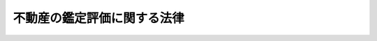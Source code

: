 .. _S38HO152:

============================
不動産の鑑定評価に関する法律
============================

.. raw:: html
    
    
    <b>不動産の鑑定評価に関する法律<br>
    （昭和三十八年七月十六日法律第百五十二号）</b><br><br><div align="right">最終改正：平成二三年六月三日法律第六一号</div><br><a name="0000000000000000000000000000000000000000000000000000000000000000000000000000000"></a>
    <br>
    　<a href="#1000000000001000000000000000000000000000000000000000000000000000000000000000000" target="data">第一章　総則（第一条・第二条）</a>
    <br>
    　<a href="#1000000000002000000000000000000000000000000000000000000000000000000000000000000" target="data">第二章　不動産鑑定士</a>
    <br>
    　　<a href="#1000000000002000000001000000000000000000000000000000000000000000000000000000000" target="data">第一節　総則（第三条―第七条）</a>
    <br>
    　　<a href="#1000000000002000000002000000000000000000000000000000000000000000000000000000000" target="data">第二節　不動産鑑定士試験（第八条―第十四条）</a>
    <br>
    　　<a href="#1000000000002000000003000000000000000000000000000000000000000000000000000000000" target="data">第三節　実務修習（第十四条の二―第十四条の二十三）</a>
    <br>
    　　<a href="#1000000000002000000004000000000000000000000000000000000000000000000000000000000" target="data">第四節　登録（第十五条―第二十一条）</a>
    <br>
    　<a href="#1000000000003000000000000000000000000000000000000000000000000000000000000000000" target="data">第三章　不動産鑑定業</a>
    <br>
    　　<a href="#1000000000003000000001000000000000000000000000000000000000000000000000000000000" target="data">第一節　登録（第二十二条―第三十四条）</a>
    <br>
    　　<a href="#1000000000003000000002000000000000000000000000000000000000000000000000000000000" target="data">第二節　業務（第三十五条―第三十九条）</a>
    <br>
    　<a href="#1000000000004000000000000000000000000000000000000000000000000000000000000000000" target="data">第四章　監督（第四十条―第四十六条）</a>
    <br>
    　<a href="#1000000000005000000000000000000000000000000000000000000000000000000000000000000" target="data">第五章　雑則（第四十七条―第五十五条）</a>
    <br>
    　<a href="#1000000000006000000000000000000000000000000000000000000000000000000000000000000" target="data">第六章　罰則（第五十六条―第六十一条）</a>
    <br>
    　<a href="#5000000000000000000000000000000000000000000000000000000000000000000000000000000" target="data">附則</a>
    <br><p>　　　<b><a name="1000000000001000000000000000000000000000000000000000000000000000000000000000000">第一章　総則</a>
    </b>
    </p><p>
    </p><div class="arttitle"><a name="1000000000000000000000000000000000000000000000000100000000000000000000000000000">（目的）</a>
    </div><div class="item"><b>第一条</b>
    <a name="1000000000000000000000000000000000000000000000000100000000001000000000000000000"></a>
    　この法律は、不動産の鑑定評価に関し、不動産鑑定士及び不動産鑑定業について必要な事項を定め、もつて土地等の適正な価格の形成に資することを目的とする。
    </div>
    
    <p>
    </p><div class="arttitle"><a name="1000000000000000000000000000000000000000000000000200000000000000000000000000000">（定義）</a>
    </div><div class="item"><b>第二条</b>
    <a name="1000000000000000000000000000000000000000000000000200000000001000000000000000000"></a>
    　この法律において「不動産の鑑定評価」とは、不動産（土地若しくは建物又はこれらに関する所有権以外の権利をいう。以下同じ。）の経済価値を判定し、その結果を価額に表示することをいう。
    </div>
    <div class="item"><b><a name="1000000000000000000000000000000000000000000000000200000000002000000000000000000">２</a>
    </b>
    　この法律において「不動産鑑定業」とは、自ら行うと他人を使用して行うとを問わず、他人の求めに応じ報酬を得て、不動産の鑑定評価を業として行うことをいう。
    </div>
    <div class="item"><b><a name="1000000000000000000000000000000000000000000000000200000000003000000000000000000">３</a>
    </b>
    　この法律において「不動産鑑定業者」とは、第二十四条の規定による登録を受けた者をいう。
    </div>
    
    
    <p>　　　<b><a name="1000000000002000000000000000000000000000000000000000000000000000000000000000000">第二章　不動産鑑定士</a>
    </b>
    </p><p>　　　　<b><a name="1000000000002000000001000000000000000000000000000000000000000000000000000000000">第一節　総則</a>
    </b>
    </p><p>
    </p><div class="arttitle"><a name="1000000000000000000000000000000000000000000000000300000000000000000000000000000">（不動産鑑定士の業務）</a>
    </div><div class="item"><b>第三条</b>
    <a name="1000000000000000000000000000000000000000000000000300000000001000000000000000000"></a>
    　不動産鑑定士は、不動産の鑑定評価を行う。
    </div>
    <div class="item"><b><a name="1000000000000000000000000000000000000000000000000300000000002000000000000000000">２</a>
    </b>
    　不動産鑑定士は、不動産鑑定士の名称を用いて、不動産の客観的価値に作用する諸要因に関して調査若しくは分析を行い、又は不動産の利用、取引若しくは投資に関する相談に応じることを業とすることができる。ただし、他の法律においてその業務を行うことが制限されている事項については、この限りでない。
    </div>
    
    <p>
    </p><div class="arttitle"><a name="1000000000000000000000000000000000000000000000000400000000000000000000000000000">（不動産鑑定士となる資格）</a>
    </div><div class="item"><b>第四条</b>
    <a name="1000000000000000000000000000000000000000000000000400000000001000000000000000000"></a>
    　不動産鑑定士試験に合格した者であつて、第十四条の二に規定する実務修習を修了し第十四条の二十三の規定による国土交通大臣の確認を受けた者は、不動産鑑定士となる資格を有する。
    </div>
    
    <p>
    </p><div class="arttitle"><a name="1000000000000000000000000000000000000000000000000500000000000000000000000000000">（不動産鑑定士の責務）</a>
    </div><div class="item"><b>第五条</b>
    <a name="1000000000000000000000000000000000000000000000000500000000001000000000000000000"></a>
    　不動産鑑定士は、良心に従い、誠実に第三条に規定する業務（以下「鑑定評価等業務」という。）を行うとともに、不動産鑑定士の信用を傷つけるような行為をしてはならない。
    </div>
    
    <p>
    </p><div class="arttitle"><a name="1000000000000000000000000000000000000000000000000600000000000000000000000000000">（秘密を守る義務）</a>
    </div><div class="item"><b>第六条</b>
    <a name="1000000000000000000000000000000000000000000000000600000000001000000000000000000"></a>
    　不動産鑑定士は、正当な理由がなく、鑑定評価等業務に関して知り得た秘密を他に漏らしてはならない。不動産鑑定士でなくなつた後においても、同様とする。
    </div>
    
    <p>
    </p><div class="arttitle"><a name="1000000000000000000000000000000000000000000000000700000000000000000000000000000">（知識及び技能の維持向上）</a>
    </div><div class="item"><b>第七条</b>
    <a name="1000000000000000000000000000000000000000000000000700000000001000000000000000000"></a>
    　不動産鑑定士は、鑑定評価等業務に必要な知識及び技能の維持向上に努めなければならない。
    </div>
    
    
    <p>　　　　<b><a name="1000000000002000000002000000000000000000000000000000000000000000000000000000000">第二節　不動産鑑定士試験</a>
    </b>
    </p><p>
    </p><div class="arttitle"><a name="1000000000000000000000000000000000000000000000000800000000000000000000000000000">（不動産鑑定士試験の目的及び方法）</a>
    </div><div class="item"><b>第八条</b>
    <a name="10000000000000000000000000000000000000000000000008000%E3%82%92%E3%81%9D%E3%81%AE%E7%9B%AE%E7%9A%84%E3%81%A8%E3%81%97%E3%80%81%E6%AC%A1%E6%9D%A1%E3%81%AB%E5%AE%9A%E3%82%81%E3%82%8B%E3%81%A8%E3%81%93%E3%82%8D%E3%81%AB%E3%82%88%E3%81%A4%E3%81%A6%E3%80%81%E7%9F%AD%E7%AD%94%E5%BC%8F%EF%BC%88%E6%8A%9E%E4%B8%80%E5%BC%8F%E3%82%92%E5%90%AB%E3%82%80%E3%80%82%E4%BB%A5%E4%B8%8B%E5%90%8C%E3%81%98%E3%80%82%EF%BC%89%E5%8F%8A%E3%81%B3%E8%AB%96%E6%96%87%E5%BC%8F%E3%81%AB%E3%82%88%E3%82%8B%E7%AD%86%E8%A8%98%E3%81%AE%E6%96%B9%E6%B3%95%E3%81%AB%E3%82%88%E3%82%8A%E8%A1%8C%E3%81%86%E3%80%82%0A&lt;/DIV&gt;%0A%0A&lt;P&gt;%0A&lt;DIV%20class=" arttitle></a><a name="1000000000000000000000000000000000000000000000000900000000000000000000000000000">（不動産鑑定士試験の試験科目）</a>
    </div><div class="item"><b>第九条</b>
    <a name="1000000000000000000000000000000000000000000000000900000000001000000000000000000"></a>
    　短答式による試験は、不動産に関する行政法規及び不動産の鑑定評価に関する理論について行う。
    </div>
    <div class="item"><b><a name="1000000000000000000000000000000000000000000000000900000000002000000000000000000">２</a>
    </b>
    　論文式による試験は、短答式による試験に合格した者及び次条第一項の規定により短答式による試験を免除された者につき、<a href="/cgi-bin/idxrefer.cgi?H_FILE=%96%be%93%f1%8b%e3%96%40%94%aa%8b%e3&amp;REF_NAME=%96%af%96%40&amp;ANCHOR_F=&amp;ANCHOR_T=" target="inyo">民法</a>
    、経済学、会計学及び不動産の鑑定評価に関する理論について行う。
    </div>
    
    <p>
    </p><div class="arttitle"><a name="1000000000000000000000000000000000000000000000001000000000000000000000000000000">（試験の免除）</a>
    </div><div class="item"><b>第十条</b>
    <a name="1000000000000000000000000000000000000000000000001000000000001000000000000000000"></a>
    　短答式による試験に合格した者に対しては、その申請により、当該短答式による試験に係る合格発表の日から起算して二年を経過する日までに行われる短答式による試験を免除する。
    </div>
    <div class="item"><b><a name="1000000000000000000000000000000000000000000000001000000000002000000000000000000">２</a>
    </b>
    　次の各号のいずれかに該当する者に対しては、その申請により、当該各号に定める科目について、論文式による試験を免除する。
    <div class="number"><b><a name="1000000000000000000000000000000000000000000000001000000000002000000001000000000">一</a>
    </b>
    　<a href="/cgi-bin/idxrefer.cgi?H_FILE=%8f%ba%93%f1%93%f1%96%40%93%f1%98%5a&amp;REF_NAME=%8a%77%8d%5a%8b%b3%88%e7%96%40&amp;ANCHOR_F=&amp;ANCHOR_T=" target="inyo">学校教育法</a>
    （昭和二十二年法律第二十六号）による大学若しくは高等専門学校、旧大学令（大正七年勅令第三百八十八号）による大学（予科を含む。）、旧高等学校令（大正七年勅令第三百八十九号）による高等学校高等科若しくは旧専門学校令（明治三十六年勅令第六十一号）による専門学校（以下この項において「大学等」と総称する。）において通算して三年以上法律学に属する科目の教授若しくは准教授の職にあつた者又は法律学に属する科目に関する研究により博士の学位を授与された者　<a href="/cgi-bin/idxrefer.cgi?H_FILE=%96%be%93%f1%8b%e3%96%40%94%aa%8b%e3&amp;REF_NAME=%96%af%96%40&amp;ANCHOR_F=&amp;ANCHOR_T=" target="inyo">民法</a>
    
    </div>
    <div class="number"><b><a name="1000000000000000000000000000000000000000000000001000000000002000000002000000000">二</a>
    </b>
    　大学等において通算して三年以上経済学に属する科目の教授若しくは准教授の職にあつた者又は経済学に属する科目に関する研究により博士の学位を授与された者　経済学
    </div>
    <div class="number"><b><a name="1000000000000000000000000000000000000000000000001000000000002000000003000000000">三</a>
    </b>
    　大学等において通算して三年以上商学に属する科目の教授若しくは准教授の職にあつた者又は商学に属する科目に関する研究により博士の学位を授与された者　会計学
    </div>
    <div class="number"><b><a name="1000000000000000000000000000000000000000000000001000000000002000000004000000000">四</a>
    </b>
    　<a href="/cgi-bin/idxrefer.cgi?H_FILE=%96%be%93%f1%8b%e3%96%40%94%aa%8b%e3&amp;REF_NAME=%96%af%96%40&amp;ANCHOR_F=&amp;ANCHOR_T=" target="inyo">民法</a>
    、経済学又は会計学について高等試験本試験、司法試験又は公認会計士試験を受け、その試験に合格した者　その試験において受験した科目（司法試験においては、<a href="/cgi-bin/idxrefer.cgi?H_FILE=%96%be%93%f1%8b%e3%96%40%94%aa%8b%e3&amp;REF_NAME=%96%af%96%40&amp;ANCHOR_F=&amp;ANCHOR_T=" target="inyo">民法</a>
    ）
    </div>
    <div class="number"><b><a name="1000000000000000000000000000000000000000000000001000000000002000000005000000000">五</a>
    </b>
    　<a href="/cgi-bin/idxrefer.cgi?H_FILE=%96%be%93%f1%8b%e3%96%40%94%aa%8b%e3&amp;REF_NAME=%96%af%96%40&amp;ANCHOR_F=&amp;ANCHOR_T=%E8%AD%98%E3%82%92%E6%9C%89%E3%81%99%E3%82%8B%E8%80%85%E3%81%A8%E3%81%97%E3%81%A6%E6%94%BF%E4%BB%A4%E3%81%A7%E5%AE%9A%E3%82%81%E3%82%8B%E8%80%85%E3%80%80&lt;A%20HREF=" target="inyo">民法</a>
    、経済学又は会計学のうち政令で定める科目
    </div>
    </div>
    <div class="item"><b><a name="1000000000000000000000000000000000000000000000001000000000003000000000000000000">３</a>
    </b>
    　前二項の規定による申請の手続は、国土交通省令で定める。
    </div>
    
    <p>
    </p><div class="arttitle"><a name="1000000000000000000000000000000000000000000000001100000000000000000000000000000">（受験手数料）</a>
    </div><div class="item"><b>第十一条</b>
    <a name="1000000000000000000000000000000000000000000000001100000000001000000000000000000"></a>
    　不動産鑑定士試験を受けようとする者は、実費を勘案して政令で定める額の受験手数料を納付しなければならない。
    </div>
    <div class="item"><b><a name="1000000000000000000000000000000000000000000000001100000000002000000000000000000">２</a>
    </b>
    　前項の規定により納付した受験手数料は、不動産鑑定士試験を受けなかつた場合においても返還しない。
    </div>
    
    <p>
    </p><div class="arttitle"><a name="1000000000000000000000000000000000000000000000001200000000000000000000000000000">（試験の施行）</a>
    </div><div class="item"><b>第十二条</b>
    <a name="1000000000000000000000000000000000000000000000001200000000001000000000000000000"></a>
    　不動産鑑定士試験は、毎年一回以上、土地鑑定委員会が行なう。
    </div>
    
    <p>
    </p><div class="arttitle"><a name="1000000000000000000000000000000000000000000000001200200000000000000000000000000">（受験の申込み）</a>
    </div><div class="item"><b>第十二条の二</b>
    <a name="1000000000000000000000000000000000000000000000001200200000001000000000000000000"></a>
    　不動産鑑定士試験の受験の申込みは、受験者の住所地を管轄する都道府県知事を経由して行わなければならない。
    </div>
    
    <p>
    </p><div class="arttitle"><a name="1000000000000000000000000000000000000000000000001300000000000000000000000000000">（合格の取消し等）</a>
    </div><div class="item"><b>第十三条</b>
    <a name="1000000000000000000000000000000000000000000000001300000000001000000000000000000"></a>
    　土地鑑定委員会は、不正の手段によつて不動産鑑定士試験を受け、又は受けようとした者に対しては、合格の決定を取り消し、又はその試験を受けることを禁止することができる。
    </div>
    <div class="item"><b><a name="1000000000000000000000000000000000000000000000001300000000002000000000000000000">２</a>
    </b>
    　土地鑑定委員会は、前項の規定による処分を受けた者に対し、情状により、三年以内の期間を定めて不動産鑑定士試験を受けることができないものとすることができる。
    </div>
    
    <p>
    </p><div class="arttitle"><a name="1000000000000000000000000000000000000000000000001400000000000000000000000000000">（国土交通省令への委任）</a>
    </div><div class="item"><b>第十四条</b>
    <a name="1000000000000000000000000000000000000000000000001400000000001000000000000000000"></a>
    　この法律に定めるもののほか、不動産鑑定士試験に関し必要な事項は、国土交通省令で定める。
    </div>
    
    
    <p>　　　　<b><a name="1000000000002000000003000000000000000000000000000000000000000000000000000000000">第三節　実務修習</a>
    </b>
    </p><p>
    </p><div class="arttitle"><a name="1000000000000000000000000000000000000000000000001400200000000000000000000000000">（実務修習）</a>
    </div><div class="item"><b>第十四条の二</b>
    <a name="1000000000000000000000000000000000000000000000001400200000001000000000000000000"></a>
    　実務修習は、不動産鑑定士試験に合格した者に対して、不動産鑑定士となるのに必要な技能及び高等の専門的応用能力を修得させるため、第四十八条の規定による届出をした社団又は財団その他の国土交通大臣の登録を受けた者（以下この節において「実務修習機関」という。）が行う。
    </div>
    
    <p>
    </p><div class="arttitle"><a name="1000000000000000000000000000000000000000000000001400300000000000000000000000000">（実務修習機関の登録）</a>
    </div><div class="item"><b>第十四条の三</b>
    <a name="1000000000000000000000000000000000000000000000001400300000001000000000000000000"></a>
    　前条の登録は、実務修習の実施に関する業務（以下「実務修習業務」という。）を行おうとする者の申請により行う。
    </div>
    
    <p>
    </p><div class="arttitle"><a name="1000000000000000000000000000000000000000000000001400400000000000000000000000000">（欠格条項）</a>
    </div><div class="item"><b>第十四条の四</b>
    <a name="1000000000000000000000000000000000000000000000001400400000001000000000000000000"></a>
    　次の各号のいずれかに該当する者は、第十四条の二の登録を受けることができない。
    <div class="number"><b><a name="1000000000000000000000000000000000000000000000001400400000001000000001000000000">一</a>
    </b>
    　この法律の規定に違反して、刑に処せられ、その執行を終わり、又は執行を受けることがなくなつた日から起算して二年を経過しない者
    </div>
    <div class="number"><b><a name="1000000000000000000000000000000000000000000000001400400000001000000002000000000">二</a>
    </b>
    　第十四条の十六の規定により登録を取り消され、その取消しの日から起算して二年を経過しない者
    </div>
    <div class="number"><b><a name="1000000000000000000000000000000000000000000000001400400000001000000003000000000">三</a>
    </b>
    　法人であつて、実務修習業務を行う役員のうちに前二号のいずれかに該当する者があるもの
    </div>
    </div>
    
    <p>
    </p><div class="arttitle"><a name="1000000000000000000000000000000000000000000000001400500000000000000000000000000">（登録基準）</a>
    </div><div class="item"><b>第十四条の五</b>
    <a name="1000000000000000000000000000000000000000000000001400500000001000000000000000000"></a>
    　国土交通大臣は、第十四条の三の規定により登録を申請した者の行う実務修習業務が、別表の上欄に掲げる課程について、それぞれ同表の下欄に掲げる講師又は指導者によつて行われるものであるときは、その登録をしなければならない。この場合において、登録に関して必要な手続は、国土交通省令で定める。
    </div>
    <div class="item"><b><a name="1000000000000000000000000000000000000000000000001400500000002000000000000000000">２</a>
    </b>
    　登録は、実務修習機関登録簿に次に掲げる事項を記載してするものとする。
    <div class="number"><b><a name="1000000000000000000000000000000000000000000000001400500000002000000001000000000">一</a>
    </b>
    　登録年月日及び登録番号
    </div>
    <div class="number"><b><a name="1000000000000000000000000000000000000000000000001400500000002000000002000000000">二</a>
    </b>
    　実務修習機関の氏名又は名称及び住所並びに法人にあつては、その代表者の氏名
    </div>
    <div class="number"><b><a name="1000000000000000000000000000000000000000000000001400500000002000000003000000000">三</a>
    </b>
    　実務修習機関が実務修習業務を行う事務所の所在地
    </div>
    <div class="number"><b><a name="1000000000000000000000000000000000000000000000001400500000002000000004000000000">四</a>
    </b>
    　前三号に掲げるもののほか、国土交通省令で定める事項
    </div>
    </div>
    
    <p>
    </p><div class="arttitle"><a name="1000000000000000000000000000000000000000000000001400600000000000000000000000000">（登録の更新）</a>
    </div><div class="item"><b>第十四条の六</b>
    <a name="1000000000000000000000000000000000000000000000001400600000001000000000000000000"></a>
    　第十四条の二の登録は、五年以上十年以内において政令で定める期間ごとにその更新を受けなければ、その期間の経過によつて、その効力を失う。
    </div>
    <div class="item"><b><a name="1000000000000000000000000000000000000000000000001400600000002000000000000000000">２</a>
    </b>
    　前三条の規定は、前項の登録の更新について準用する。
    </div>
    
    <p>
    </p><div class="arttitle"><a name="1000000000000000000000000000000000000000000000001400700000000000000000000000000">（実務修習の実施に係る義務）</a>
    </div><div class="item"><b>第十四条の七</b>
    <a name="1000000000000000000000000000000000000000000000001400700000001000000000000000000"></a>
    　実務修習機関は、公正に、かつ、第十四条の五第一項の規定及び国土交通省令で定める基準に適合する方法により実務修習を行わなければならない。
    </div>
    
    <p>
    </p><div class="arttitle"><a name="1000000000000000000000000000000000000000000000001400800000000000000000000000000">（登録事項の変更の届出）</a>
    </div><div class="item"><b>第十四条の八</b>
    <a name="1000000000000000000000000000000000000000000000001400800000001000000000000000000"></a>
    　実務修習機関は、第十四条の五第二項第二号から第四号までに掲げる事項を変更しようとするときは、変更しようとする日の二週間前までに、その旨を国土交通大臣に届け出なければならない。
    </div>
    
    <p>
    </p><div class="arttitle"><a name="1000000000000000000000000000000000000000000000001400900000000000000000000000000">（実務修習業務規程）</a>
    </div><div class="item"><b>第十四条の九</b>
    <a name="1000000000000000000000000000000000000000000000001400900000001000000000000000000"></a>
    　実務修習機関は、実務修習業務に関する規程（以下「実務修習業務規程」という。）を定め、実務修習業務の開始前に、国土交通大臣の認可を受けなければならない。これを変更しようとするときも、同様とする。
    </div>
    <div class="item"><b><a name="1000000000000000000000000000000000000000000000001400900000002000000000000000000">２</a>
    </b>
    　実務修習業務規程には、実務修習の実施方法、実務修習に関する料金その他の国土交通省令で定める事項を定めておかなければならない。
    </div>
    <div class="item"><b><a name="1000000000000000000000000000000000000000000000001400900000003000000000000000000">３</a>
    </b>
    　国土交通大臣は、第一項の認可をした実務修習業務規程が実務修習の公正な実施上不適当となつたと認めるときは、その実務修習業務規程を変更すべきことを命じることができる。
    </div>
    
    <p>
    </p><div class="arttitle"><a name="1000000000000000000000000000000000000000000000001401000000000000000000000000000">（実務修習業務の休廃止）</a>
    </div><div class="item"><b>第十四条の十</b>
    <a name="1000000000000000000000000000000000000000000000001401000000001000000000000000000"></a>
    　実務修習機関は、国土交通大臣の許可を受けなければ、実務修習業務の全部又は一部を休止し、又は廃止してはならない。
    </div>
    
    <p>
    </p><div class="arttitle"><a name="1000000000000000000000000000000000000000000000001401100000000000000000000000000">（財務諸表等の備付け及び閲覧等）</a>
    </div><div class="item"><b>第十四条の十一</b>
    <a name="1000000000000000000000000000000000000000000000001401100000001000000000000000000"></a>
    　実務修習機関は、毎事業年度経過後三月以内に、その事業年度の財産目録、貸借対照表及び損益計算書又は収支計算書並びに事業報告書（その作成に代えて電磁的記録（電子的方式、磁気的方式その他の人の知覚によつては認識することができない方式で作られる記録であつて、電子計算機による情報処理の用に供されるものをいう。以下同じ。）の作成がされている場合における当該電磁的記録を含む。次項及び第六十条において「財務諸表等」という。）を作成し、五年間実務修習機関の事務所に備えて置かなければならない。
    </div>
    <div class="item"><b><a name="1000000000000000000000000000000000000000000000001401100000002000000000000000000">２</a>
    </b>
    　実務修習を受けようとする者その他の利害関係人は、実務修習機関の業務時間内は、いつでも、次に掲げる請求をすることができる。ただし、第二号又は第四号の請求をするには、実務修習機関の定めた費用を支払わなければならない。
    <div class="number"><b><a name="1000000000000000000000000000000000000000000000001401100000002000000001000000000">一</a>
    </b>
    　財務諸表等が書面をもつて作成されているときは、当該書面の閲覧又は謄写の請求
    </div>
    <div class="number"><b><a name="1000000000000000000000000000000000000000000000001401100000002000000002000000000">二</a>
    </b>
    　前号の書面の謄本又は抄本の請求
    </div>
    <div class="number"><b><a name="1000000000000000000000000000000000000000000000001401100000002000000003000000000">三</a>
    </b>
    　財務諸表等が電磁的記録をもつて作成されているときは、当該電磁的記録に記録された事項を国土交通省令で定める方法により表示したものの閲覧又は謄写の請求
    </div>
    <div class="number"><b><a name="1000000000000000000000000000000000000000000000001401100000002000000004000000000">四</a>
    </b>
    　前号の電磁的記録に記録された事項を電磁的方法であつて国土交通省令で定めるものにより提供することの請求又は当該事項を記載した書面の交付の請求
    </div>
    </div>
    
    <p>
    </p><div class="arttitle"><a name="1000000000000000000000000000000000000000000000001401200000000000000000000000000">（事業報告書等の提出）</a>
    </div><div class="item"><b>第十四条の十二</b>
    <a name="1000000000000000000000000000000000000000000000001401200000001000000000000000000"></a>
    　実務修習機関は、毎事業年度経過後三月以内に、当該事業年度の事業報告書及び収支決算書を作成し、国土交通大臣に提出しなければならない。
    </div>
    
    <p>
    </p><div class="arttitle"><a name="1000000000000000000000000000000000000000000000001401300000000000000000000000000">（秘密保持義務等）</a>
    </div><div class="item"><b>第十四条の十三</b>
    <a name="1000000000000000000000000000000000000000000000001401300000001000000000000000000"></a>
    　実務修習機関（その者が法人である場合にあつては、その役員。次項において同じ。）若しくはその職員（第十四条の五第一項に規定する講師及び指導者を含む。次項において同じ。）又はこれらの者であつた者は、実務修習業務に関して知り得た秘密を漏らしてはならない。
    </div>
    <div class="item"><b><a name="1000000000000000000000000000000000000000000000001401300000002000000000000000000">２</a>
    </b>
    　実務修習機関及びその職員で実務修習業務に従事する者は、<a href="/cgi-bin/idxrefer.cgi?H_FILE=%96%be%8e%6c%81%5a%96%40%8e%6c%8c%dc&amp;REF_NAME=%8c%59%96%40&amp;ANCHOR_F=&amp;ANCHOR_T=" target="inyo">刑法</a>
    （明治四十年法律第四十五号）その他の罰則の適用については、法令により公務に従事する職員とみなす。
    </div>
    
    <p>
    </p><div class="arttitle"><a name="1000000000000000000000000000000000000000000000001401400000000000000000000000000">（適合命令）</a>
    </div><div class="item"><b>第十四条の十四</b>
    <a name="1000000000000000000000000000000000000000000000001401400000001000000000000000000"></a>
    　国土交通大臣は、実務修習機関が第十四条の五第一項の規定に適合しなくなつたと認めるときは、その実務修習機関に対し、同項の規定に適合するため必要な措置をとるべきことを命じることができる。
    </div>
    
    <p>
    </p><div class="arttitle"><a name="1000000000000000000000000000000000000000000000001401500000000000000000000000000">（改善命令）</a>
    </div><div class="item"><b>第十四条の十五</b>
    <a name="1000000000000000000000000000000000000000000000001401500000001000000000000000000"></a>
    　国土交通大臣は、実務修習機関が第十四条の七の規定に違反していると認めるときは、その実務修習機関に対し、同条の規定に従つて実務修習を行うべきこと又は実務修習の方法その他の業務の方法の改善に関し必要な措置をとるべきことを命じることができる。
    </div>
    
    <p>
    </p><div class="arttitle"><a name="1000000000000000000000000000000000000000000000001401600000000000000000000000000">（登録の取消し等）</a>
    </div><div class="item"><b>第十四条の十六</b>
    <a name="1000000000000000000000000000000000000000000000001401600000001000000000000000000"></a>
    　国土交通大臣は、実務修習機関が次の各号のいずれかに該当するときは、その登録を取り消し、又は期間を定めて実務修習業務の全部若しくは一部の停止を命じることができる。
    <div class="number"><b><a name="1000000000000000000000000000000000000000000000001401600000001000000001000000000">一</a>
    </b>
    　第十四条の四第一号又は第三号に該当するに至つたとき。
    </div>
    <div class="number"><b><a name="1000000000000000000000000000000000000000000000001401600000001000000002000000000">二</a>
    </b>
    　第十四条の八、第十四条の十、第十四条の十一第一項、第十四条の十二、次条又は第十四条の二十二の規定に違反したとき。
    </div>
    <div class="number"><b><a name="1000000000000000000000000000000000000000000000001401600000001000000003000000000">三</a>
    </b>
    　第十四条の九第一項の認可を受けた実務修習業務規程によらないで実務修習を行つたとき。
    </div>
    <div class="number"><b><a name="1000000000000000000000000000000000000000000000001401600000001000000004000000000">四</a>
    </b>
    　第十四条の九第三項の規定による命令に違反したとき。
    </div>
    <div class="number"><b><a name="1000000000000000000000000000000000000000000000001401600000001000000005000000000">五</a>
    </b>
    　正当な理由がないのに第十四条の十一第二項各号の規定による請求を拒んだとき。
    </div>
    <div class="number"><b><a name="1000000000000000000000000000000000000000000000001401600000001000000006000000000">六</a>
    </b>
    　前二条の規定による命令に違反したとき。
    </div>
    <div class="number"><b><a name="1000000000000000000000000000000000000000000000001401600000001000000007000000000">七</a>
    </b>
    　偽りその他不正の手段により第十四条の二の登録を受けたとき。
    </div>
    </div>
    
    <p>
    </p><div class="arttitle"><a name="1000000000000000000000000000000000000000000000001401700000000000000000000000000">（帳簿の記載）</a>
    </div><div class="item　実務修習機関は、国土交通省令で定めるところにより、帳簿を備え、実務修習に関し国土交通省令で定める事項を記載し、これを保存しなければならない。
    &lt;/DIV&gt;
    
    &lt;P&gt;
    &lt;DIV class=" arttitle><a name="1000000000000000000000000000000000000000000000001401800000000000000000000000000">（国土交通大臣による実務修習業務の実施）</a>
    </div><div class="item"><b>第十四条の十八</b>
    <a name="1000000000000000000000000000000000000000000000001401800000001000000000000000000"></a>
    　国土交通大臣は、第十四条の二の登録を受ける者がいないとき、第十四条の十の規定による実務修習業務の休止又は廃止があつたとき、第十四条の十六の規定により第十四条の二の登録を取り消し、又は実務修習機関に対し実務修習業務の全部若しくは一部の停止を命じたとき、実務修習機関が天災その他の事由により実務修習業務の全部又は一部を実施することが困難となつたとき、その他必要があると認めるときは、当該実務修習業務の全部又は一部を自ら行うことができる。
    </div>
    <div class="item"><b><a name="1000000000000000000000000000000000000000000000001401800000002000000000000000000">２</a>
    </b>
    　国土交通大臣が前項の規定により実務修習業務の全部又は一部を自ら行う場合における実務修習業務の引継ぎその他の必要な事項については、国土交通省令で定める。
    </div>
    
    <p>
    </p><div class="arttitle"><a name="1000000000000000000000000000000000000000000000001401900000000000000000000000000">（報告の徴収）</a>
    </div><div class="item"><b>第十四条の十九</b>
    <a name="1000000000000000000000000000000000000000000000001401900000001000000000000000000"></a>
    　国土交通大臣は、この法律の施行に必要な限度において、実務修習機関に対し、実務修習業務又は経理の状況に関し報告をさせることができる。
    </div>
    
    <p>
    </p><div class="arttitle"><a name="1000000000000000000000000000000000000000000000001402000000000000000000000000000">（立入検査）</a>
    </div><div class="item"><b>第十四条の二十</b>
    <a name="1000000000000000000000000000000000000000000000001402000000001000000000000000000"></a>
    　国土交通大臣は、この法律の施行に必要な限度において、その職員に、実務修習機関の事務所に立ち入り、実務修習業務の状況又は帳簿、書類その他の物件を検査させることができる。
    </div>
    <div class="item"><b><a name="1000000000000000000000000000000000000000000000001402000000002000000000000000000">２</a>
    </b>
    　前項の規定により職員が立入検査をする場合においては、その身分を示す証明書を携帯し、関係者に提示しなければならない。
    </div>
    <div class="item"><b><a name="1000000000000000000000000000000000000000000000001402000000003000000000000000000">３</a>
    </b>
    　第一項の規定による立入検査の権限は、犯罪捜査のために認められたものと解してはならない。
    </div>
    
    <p>
    </p><div class="arttitle"><a name="1000000000000000000000000000000000000000000000001402100000000000000000000000000">（公示）</a>
    </div><div class="item"><b>第十四条の二十一</b>
    <a name="1000000000000000000000000000000000000000000000001402100000001000000000000000000"></a>
    　国土交通大臣は、次に掲げる場合には、その旨を官報に公示しなければならない。
    <div class="number"><b><a name="1000000000000000000000000000000000000000000000001402100000001000000001000000000">一</a>
    </b>
    　第十四条の二の登録をしたとき。
    </div>
    <div class="number"><b><a name="1000000000000000000000000000000000000000000000001402100000001000000002000000000">二</a>
    </b>
    　第十四条の八の規定による届出があつたとき。
    </div>
    <div class="number"><b><a name="1000000000000000000000000000000000000000000000001402100000001000000003000000000">三</a>
    </b>
    　第十四条の十の規定による許可をしたとき。
    </div>
    <div class="number"><b><a name="1000000000000000000000000000000000000000000000001402100000001000000004000000000">四</a>
    </b>
    　第十四条の十六の規定により第十四条の二の登録を取り消し、又は実務修習業務の停止を命じたとき。
    </div>
    <div class="number"><b><a name="1000000000000000000000000000000000000000000000001402100000001000000005000000000">五</a>
    </b>
    　第十四条の十八の規定により国土交通大臣が実務修習業務の全部若しくは一部を自ら行うものとするとき、又は自ら行つていた実務修習業務の全部若しくは一部を行わないこととするとき。
    </div>
    </div>
    
    <p>
    </p><div class="arttitle"><a name="1000000000000000000000000000000000000000000000001402200000000000000000000000000">（実務修習の状況の報告）</a>
    </div><div class="item"><b>第十四条の二十二</b>
    <a name="1000000000000000000000000000000000000000000000001402200000001000000000000000000"></a>
    　実務修習機関は、不動産鑑定士試験に合格した者で当該実務修習機関において実務修習を受けている者（以下「修習生」という。）が実務修習のすべての課程を終えたときは、遅滞なく、国土交通省令で定めるところにより、当該修習生の実務修習の状況を書面で国土交通大臣に報告しなければならない。
    </div>
    
    <p>
    </p><div class="arttitle"><a name="1000000000000000000000000000000000000000000000001402300000000000000000000000000">（修了の確認）</a>
    </div><div class="item"><b>第十四条の二十三</b>
    <a name="1000000000000000000000000000000000000000000000001402300000001000000000000000000"></a>
    　国土交通大臣は、前条の規定による報告に基づき、修習生が実務修習のすべての課程を修了したと認めるときは、当該修習生について実務修習が修了したことの確認を行わなければならない。
    </div>
    
    
    <p>　　　　<b><a name="1000000000002000000004000000000000000000000000000000000000000000000000000000000">第四節　登録</a>
    </b>
    </p><p>
    </p><div class="arttitle"><a name="1000000000000000000000000000000000000000000000001500000000000000000000000000000">（登録）</a>
    </div><div class="item"><b>第十五条</b>
    <a name="1000000000000000000000000000000000000000000000001500000000001000000000000000000"></a>
    　不動産鑑定士となる資格を有する者が、不動産鑑定士となるには、国土交通省に備える不動産鑑定士名簿に、氏名、生年月日、住所その他国土交通省令で定める事項の登録を受けなければならない。
    </div>
    
    <p>
    </p><div class="arttitle"><a name="1000000000000000000000000000000000000000000000001600000000000000000000000000000">（欠格条項）</a>
    </div><div class="item"><b>第十六条</b>
    <a name="1000000000000000000000000000000000000000000000001600000000001000000000000000000"></a>
    　次の各号のいずれかに該当する者は、不動産鑑定士の登録を受けることができない。
    <div class="number"><b><a name="1000000000000000000000000000000000000000000000001600000000001000000001000000000">一</a>
    </b>
    　未成年者
    </div>
    <div class="number"><b><a name="1000000000000000000000000000000000000000000000001600000000001000000002000000000">二</a>
    </b>
    　成年被後見人又は被保佐人
    </div>
    <div class="number"><b><a name="1000000000000000000000000000000000000000000000001600000000001000000003000000000">三</a>
    </b>
    　破産者で復権を得ない者
    </div>
    <div class="number"><b><a name="1000000000000000000000000000000000000000000000001600000000001000000004000000000">四</a>
    </b>
    　禁錮以上の刑に処せられた者で、その執行を終わり、又は執行を受けることがなくなつた日から三年を経過しないもの
    </div>
    <div class="number"><b><a name="1000000000000000000000000000000000000000000000001600000000001000000005000000000">五</a>
    </b>
    　公務員で懲戒免職の処分を受け、その処分の日から三年を経過しない者
    </div>
    <div class="number"><b><a name="1000000000000000000000000000000000000000000000001600000000001000000006000000000">六</a>
    </b>
    　第二十条第一項第四号又は第四十条第一項若しくは第三項の規定による登録の消除の処分を受け、その処分の日から三年を経過しない者
    </div>
    <div class="number"><b><a name="1000000000000000000000000000000000000000000000001600000000001000000007000000000">七</a>
    </b>
    　第四十条第一項又は第二項の規定による禁止の処分を受け、その禁止の期間中に第二十条第一項第一号の規定に基づきその登録が消除され、まだその期間が満了しない者
    </div>
    </div>
    
    <p>
    </p><div class="arttitle"><a name="1000000000000000000000000000000000000000000000001700000000000000000000000000000">（登録の手続）</a>
    </div><div class="item"><b>第十七条</b>
    <a name="1000000000000000000000000000000000000000000000001700000000001000000000000000000"></a>
    　不動産鑑定士の登録を受けようとする者は、その住所地を管轄する都道府県知事を経由して、登録申請書を国土交通大臣に提出しなければならない。
    </div>
    <div class="item"><b><a name="1000000000000000000000000000000000000000000000001700000000002000000000000000000">２</a>
    </b>
    　前項の登録申請書には、不動産鑑定士となる資格を有することを証する書類を添付しなければならない。
    </div>
    <div class="item"><b><a name="1000000000000000000000000000000000000000000000001700000000003000000000000000000">３</a>
    </b>
    　国土交通大臣は、前二項の規定による書類の提出があつたときは、遅滞なく、不動産鑑定士の登録をしなければならない。
    </div>
    
    <p>
    </p><div class="arttitle"><a name="1000000000000000000000000000000000000000000000001800000000000000000000000000000">（変更の登録）</a>
    </div><div class="item"><b>第十八条</b>
    <a name="1000000000000000000000000000000000000000000000001800000000001000000000000000000"></a>
    　不動産鑑定士は、第十五条の規定により登録を受けた事項に変更があつたときは、遅滞なく、その住所地を管轄する都道府県知事を経由して、変更の登録を国土交通大臣に申請しなければならない。
    </div>
    
    <p>
    </p><div class="arttitle"><a name="1000000000000000000000000000000000000000000000001900000000000000000000000000000">（死亡等の届出）</a>
    </div><div class="item"><b>第十九条</b>
    <a name="1000000000000000000000000000000000000000000000001900000000001000000000000000000"></a>
    　不動産鑑定士が次の各号のいずれかに該当するときは、当該各号に定める者は、その日（第一号の場合にあつては、その事実を知つた日）から三十日以内に、国土交通大臣にその旨を届け出なければならない。
    <div class="number"><b><a name="1000000000000000000000000000000000000000000000001900000000001000000001000000000">一</a>
    </b>
    　死亡したとき。<br>　　　　　　　　　　　　　　　　　　　　　　　相続人
    </div>
    <div class="number"><b><a name="1000000000000000000000000000000000000000000000001900000000001000000002000000000">二</a>
    </b>
    　第十六条第二号に該当するに至つたとき。<br>　　　　　　　　　　　　　　　　　　　　　　　成年後見人又は保佐人
    </div>
    <div class="number"><b><a name="1000000000000000000000000000000000000000000000001900000000001000000003000000000">三</a>
    </b>
    　第十六条第三号から第五号までの一に該当するに至つたとき。<br>　　　　　　　　　　　　　　　　　　　　　　　本人
    </div>
    </div>
    <div class="item"><b><a name="1000000000000000000000000000000000000000000000001900000000002000000000000000000">２</a>
    </b>
    　前項の届出は、届出に係る不動産鑑定士の住所地を管轄する都道府県知事を経由して行わなければならない。
    </div>
    
    <p>
    </p><div class="arttitle"><a name="1000000000000000000000000000000000000000000000002000000000000000000000000000000">（登録の消除）</a>
    </div><div class="item"><b>第二十条</b>
    <a name="1000000000000000000000000000000000000000000000002000000000001000000000000000000"></a>
    　国土交通大臣は、次の各号のいずれかに掲げる場合には、当該不動産鑑定士の登録を消除しなければならない。
    <div class="number"><b><a name="1000000000000000000000000000000000000000000000002000000000001000000001000000000">一</a>
    </b>
    　本人から登録の消除の申請があつたとき。
    </div>
    <div class="number"><b><a name="1000000000000000000000000000000000000000000000002000000000001000000002000000000">二</a>
    </b>
    　前条第一項の規定による届出があつたとき。
    </div>
    <div class="number"><b><a name="1000000000000000000000000000000000000000000000002000000000001000000003000000000">三</a>
    </b>
    　前条第一項の規定による届出がなくて同項各号の一に該当する事実が判明したとき。
    </div>
    <div class="number"><b><a name="1000000000000000000000000000000000000000000000002000000000001000000004000000000">四</a>
    </b>
    　偽りその他不正の手段により不動産鑑定士の登録を受けたことが判明したとき。
    </div>
    <div class="number"><b><a name="1000000000000000000000000000000000000000000000002000000000001000000005000000000">五</a>
    </b>
    　第十三条第一項の規定により不動産鑑定士試験の合格の決定を取り消されたとき。
    </div>
    </div>
    <div class="item"><b><a name="1000000000000000000000000000000000000000000000002000000000002000000000000000000">２</a>
    </b>
    　前項第一号の申請は、申請者の住所地を管轄する都道府県知事を経由して行わなければならない。
    </div>
    
    <p>
    </p><div class="arttitle"><a name="1000000000000000000000000000000000000000000000002100000000000000000000000000000">（国土交通省令への委任）</a>
    </div><div class="item"><b>第二十一条</b>
    <a name="1000000000000000000000000000000000000000000000002100000000001000000000000000000"></a>
    　この法律に定めるもののほか、不動産鑑定士の登録に関し必要な事項は、国土交通省令で定める。
    </div>
    
    
    
    <p>　　　<b><a name="1000000000003000000000000000000000000000000000000000000000000000000000000000000">第三章　不動産鑑定業</a>
    </b>
    </p><p>　　　　<b><a name="1000000000003000000001000000000000000000000000000000000000000000000000000000000">第一節　登録</a>
    </b>
    </p><p>
    </p><div class="arttitle"><a name="1000000000000000000000000000000000000000000000002200000000000000000000000000000">（不動産鑑定業者の登録）</a>
    </div><div class="item"><b>第二十二条</b>
    <a name="1000000000000000000000000000000000000000000000002200000000001000000000000000000"></a>
    　不動産鑑定業を営もうとする者は、二以上の都道府県に事務所を設ける者にあつては国土交通省に、その他の者にあつてはその事務所の所在地の属する都道府県に備える不動産鑑定業者登録簿に登録を受けなければならない。
    </div>
    <div class="item"><b><a name="1000000000000000000000000000000000000000000000002200000000002000000000000000000">２</a>
    </b>
    　不動産鑑定業者の登録の有効期間は、五年とする。
    </div>
    <div class="item"><b><a name="1000000000000000000000000000000000000000000000002200000000003000000000000000000">３</a>
    </b>
    　前項の有効期間の満了後引き続き不動産鑑定業を営もうとする者は、更新の登録を受けなければならない。
    </div>
    <div class="item"><b><a name="1000000000000000000000000000000000000000000000002200000000004000000000000000000">４</a>
    </b>
    　更新の登録の申請があつた場合において、第二項の有効期間の満了の日までにその申請に対する処分がなされないときは、従前の登録は、同項の有効期間の満了後もその処分がなされるまでの間は、なお効力を有する。
    </div>
    <div class="item"><b><a name="1000000000000000000000000000000000000000000000002200000000005000000000000000000">５</a>
    </b>
    　前項の場合において、更新の登録がなされたときは、その登録の有効期間は、従前の登録の有効期間の満了の日の翌日から起算するものとする。
    </div>
    
    <p>
    </p><div class="arttitle"><a name="1000000000000000000000000000000000000000000000002300000000000000000000000000000">（登録の申請）</a>
    </div><div class="item"><b>第二十三条</b>
    <a name="1000000000000000000000000000000000000000000000002300000000001000000000000000000"></a>
    　前条第一項又は第三項の規定により登録を受けようとする者（以下この節において「登録申請者」という。）は、国土交通省令で定めるところにより、二以上の都道府県に事務所を設けて不動産鑑定業を営む者にあつてはその主たる事務所の所在地を管轄する都道府県知事を経由して国土交通大臣に、その他の者にあつてはその事務所の所在地を管轄する都道府県知事に、次の各号に掲げる事項を記載した登録申請書を提出しなければならない。
    <div class="number"><b><a name="1000000000000000000000000000000000000000000000002300000000001000000001000000000">一</a>
    </b>
    　名称又は商号
    </div>
    <div class="number"><b><a name="1000000000000000000000000000000000000000000000002300000000001000000002000000000">二</a>
    </b>
    　個人であるときはその氏名、法人であるときはその役員（業務を執行する社員、取締役、執行役又はこれらに準ずる者をいう。以下この節において同じ。）の氏名
    </div>
    <div class="number"><b><a name="1000000000000000000000000000000000000000000000002300000000001000000003000000000">三</a>
    </b>
    　事務所の名称及び所在地
    </div>
    <div class="number"><b><a name="1000000000000000000000000000000000000000000000002300000000001000000004000000000">四</a>
    </b>
    　事務所ごとの専任の不動産鑑定士の氏名（不動産鑑定士である登録申請者がみずから実地に不動産の鑑定評価を行なう事務所にあつては、その旨）
    </div>
    </div>
    <div class="item"><b><a name="1000000000000000000000000000000000000000000000002300000000002000000000000000000">２</a>
    </b>
    　前項の登録申請書には、国土交通省令で定めるところにより、次に掲げる書類を添付しなければならない。
    <div class="number"><b><a name="1000000000000000000000000000000000000000000000002300000000002000000001000000000">一</a>
    </b>
    　不動産鑑定業経歴書
    </div>
    <div class="number"><b><a name="1000000000000000000000000000000000000000000000002300000000002000000002000000000">二</a>
    </b>
    　事務所ごとの不動産鑑定士の氏名を記載した書面
    </div>
    <div class="number"><b><a name="1000000000000000000000000%E4%BA%8C%E5%8D%81%E4%BA%94%E6%9D%A1%E5%90%84%E5%8F%B7%E3%81%AB%E8%A9%B2%E5%BD%93%E3%81%97%E3%81%AA%E3%81%84%E3%81%93%E3%81%A8%E3%82%92%E8%AA%93%E7%B4%84%E3%81%99%E3%82%8B%E6%9B%B8%E9%9D%A2%0A&lt;/DIV&gt;%0A&lt;DIV%20class=" number><b><a name="1000000000000000000000000000000000000000000000002300000000002000000004000000000">四</a>
    </b>
    　第三十五条第一項に規定する要件を備えていることを証する書面
    </a></b></div>
    <div class="number"><b><a name="1000000000000000000000000000000000000000000000002300000000002000000005000000000">五</a>
    </b>
    　その他国土交通省令で定める書面
    </div>
    </div>
    
    <p>
    </p><div class="arttitle"><a name="1000000000000000000000000000000000000000000000002400000000000000000000000000000">（登録の実施）</a>
    </div><div class="item"><b>第二十四条</b>
    <a name="1000000000000000000000000000000000000000000000002400000000001000000000000000000"></a>
    　国土交通大臣又は都道府県知事は、前条の規定による書類の提出があつたときは、次条の規定により登録を拒否する場合を除くほか、遅滞なく、前条第一項各号に掲げる事項並びに登録年月日及び登録番号を不動産鑑定業者登録簿に登録しなければならない。
    </div>
    
    <p>
    </p><div class="arttitle"><a name="1000000000000000000000000000000000000000000000002500000000000000000000000000000">（登録の拒否）</a>
    </div><div class="item"><b>第二十五条</b>
    <a name="1000000000000000000000000000000000000000000000002500000000001000000000000000000"></a>
    　国土交通大臣又は都道府県知事は、登録申請者が次の各号のいずれかに該当する者であるとき、又は登録申請書若しくはその添付書類に重要な事項について虚偽の記載があり、若しくは重要な事実の記載が欠けているときは、その登録を拒否しなければならない。
    <div class="number"><b><a name="1000000000000000000000000000000000000000000000002500000000001000000001000000000">一</a>
    </b>
    　破産者で復権を得ない者
    </div>
    <div class="number"><b><a name="1000000000000000000000000000000000000000000000002500000000001000000002000000000">二</a>
    </b>
    　禁錮以上の刑に処せられ、又はこの法律の規定に違反し、若しくは鑑定評価等業務に関し罪を犯して罰金の刑に処せられ、その執行を終わり、又は執行を受けることがなくなつた日から三年を経過しない者
    </div>
    <div class="number"><b><a name="1000000000000000000000000000000000000000000000002500000000001000000003000000000">三</a>
    </b>
    　第十六条第六号又は第七号に該当する者
    </div>
    <div class="number"><b><a name="1000000000000000000000000000000000000000000000002500000000001000000004000000000">四</a>
    </b>
    　第三十条第六号又は第四十一条の規定により登録を消除され、その登録の消除の日から三年を経過しない者
    </div>
    <div class="number"><b><a name="1000000000000000000000000000000000000000000000002500000000001000000005000000000">五</a>
    </b>
    　第四十一条の規定による業務の停止の命令を受け、その停止の期間中に第二十九条第一項第一号に該当し、第三十条第一号又は第二号の規定に基づきその登録が消除され、まだその期間が満了しない者
    </div>
    <div class="number"><b><a name="1000000000000000000000000000000000000000000000002500000000001000000006000000000">六</a>
    </b>
    　営業に関し成年者と同一の行為能力を有しない未成年者又は成年被後見人で、その法定代理人が前各号又は次号のいずれかに該当するもの
    </div>
    <div class="number"><b><a name="1000000000000000000000000000000000000000000000002500000000001000000007000000000">七</a>
    </b>
    　法人で、その役員のうちに第一号から第五号までのいずれかに該当する者のあるもの
    </div>
    </div>
    
    <p>
    </p><div class="arttitle"><a name="1000000000000000000000000000000000000000000000002600000000000000000000000000000">（登録換え）</a>
    </div><div class="item"><b>第二十六条</b>
    <a name="1000000000000000000000000000000000000000000000002600000000001000000000000000000"></a>
    　不動産鑑定業者は、次の各号の一に掲げる場合には、あらかじめ、国土交通省令で定めるところにより、国土交通大臣又は都道府県知事に登録換えの申請をしてその登録を受けなければならない。
    <div class="number"><b><a name="1000000000000000000000000000000000000000000000002600000000001000000001000000000">一</a>
    </b>
    　国土交通大臣の登録を受けている者が、一の都道府県を除きその他の都道府県における事務所を廃止するとき。
    </div>
    <div class="number"><b><a name="1000000000000000000000000000000000000000000000002600000000001000000002000000000">二</a>
    </b>
    　都道府県けるとき。
    </div>
    <div class="number"><b><a name="1000000000000000000000000000000000000000000000002600000000001000000003000000000">三</a>
    </b>
    　都道府県知事の登録を受けている者が、その都道府県における事務所を廃止して、他の都道府県に事務所を設けるとき。
    </div>
    </div>
    <div class="item"><b><a name="1000000000000000000000000000000000000000000000002600000000002000000000000000000">２</a>
    </b>
    　前項の規定による国土交通大臣への申請は、申請者の主たる事務所を管轄する都道府県知事を経由して行わなければならない。
    </div>
    <div class="item"><b><a name="1000000000000000000000000000000000000000000000002600000000003000000000000000000">３</a>
    </b>
    　国土交通大臣又は都道府県知事は、第一項の申請に基づき登録をしたときは、ただちに、その旨を従前の登録をした都道府県知事又は国土交通大臣に通知しなければならない。
    </div>
    <div class="item"><b><a name="1000000000000000000000000000000000000000000000002600000000004000000000000000000">４</a>
    </b>
    　第一項の登録換えは、更新の登録とみなして、第二十二条第四項及び第五項並びに前三条の規定を適用する。
    </div>
    
    <p>
    </p><div class="arttitle"><a name="1000000000000000000000000000000000000000000000002700000000000000000000000000000">（変更の登録）</a>
    </div><div class="item"><b>第二十七条</b>
    <a name="1000000000000000000000000000000000000000000000002700000000001000000000000000000"></a>
    　不動産鑑定業者は、第二十三条第一項各号に掲げる事項について変更があつたときは、遅滞なく、変更の登録を申請しなければならない。
    </div>
    <div class="item"><b><a name="1000000000000000000000000000000000000000000000002700000000002000000000000000000">２</a>
    </b>
    　不動産鑑定業者が変更の登録の申請をしようとするときは、当該変更に係る事項を記載した申請書をその不動産鑑定業者の登録をした国土交通大臣又は都道府県知事に提出しなければならない。この場合において、その変更が法人の役員の増員若しくは交代又は事務所の新設によるものであるときは、申請書にその役員又は事務所に関する第二十三条第二項第三号又は第四号に掲げる書面を添附しなければならない。
    </div>
    <div class="item"><b><a name="1000000000000000000000000000000000000000000000002700000000003000000000000000000">３</a>
    </b>
    　前項の規定による申請書の国土交通大臣への提出は、申請者の主たる事務所の所在地を管轄する都道府県知事を経由して行わなければならない。
    </div>
    <div class="item"><b><a name="1000000000000000000000000000000000000000000000002700000000004000000000000000000">４</a>
    </b>
    　第二十四条及び第二十五条の規定は、変更の登録の申請があつた場合に準用する。
    </div>
    
    <p>
    </p><div class="arttitle"><a name="1000000000000000000000000000000000000000000000002800000000000000000000000000000">（書類の提出義務）</a>
    </div><div class="item"><b>第二十八条</b>
    <a name="1000000000000000000000000000000000000000000000002800000000001000000000000000000"></a>
    　不動産鑑定業者は、国土交通省令で定めるところにより、毎年一回一定の時期に、次の各号に掲げる書類を国土交通大臣又は都道府県知事に提出しなければならない。
    <div class="number"><b><a name="1000000000000000000000000000000000000000000000002800000000001000000001000000000">一</a>
    </b>
    　過去一年間における事業実績の概要を記載した書面
    </div>
    <div class="number"><b><a name="1000000000000000000000000000000000000000000000002800000000001000000002000000000">二</a>
    </b>
    　事務所ごとの不動産鑑定士の変動を記載した書面
    </div>
    <div class="number"><b><a name="1000000000000000000000000000000000000000000000002800000000001000000003000000000">三</a>
    </b>
    　その他国土交通省令で定める書面
    </div>
    </div>
    
    <p>
    </p><div class="arttitle"><a name="1000000000000000000000000000000000000000000000002900000000000000000000000000000">（廃業等の届出）</a>
    </div><div class="item"><b>第二十九条</b>
    <a name="1000000000000000000000000000000000000000000000002900000000001000000000000000000"></a>
    　不動産鑑定業者が次の各号のいずれかに該当するときは、当該各号に定める者は、その日（第二号の場合にあつては、その事実を知つた日）から三十日以内に、その不動産鑑定業者の登録をした国土交通大臣又は都道府県知事にその旨を届け出なければならない。
    <div class="number"><b><a name="1000000000000000000000000000000000000000000000002900000000001000000001000000000">一</a>
    </b>
    　不動産鑑定業を廃止したとき。<br>　　　　　　　　　　　　　　　　　不動産鑑定業者であつた個人又は不動産鑑定業者であつた法人を代表する役員
    </div>
    <div class="number"><b><a name="1000000000000000000000000000000000000000000000002900000000001000000002000000000">二</a>
    </b>
    　死亡したとき。<br>　　　　　　　　　　　　　　　　　相続人
    </div>
    <div class="number"><b><a name="1000000000000000000000000000000000000000000000002900000000001000000003000000000">三</a>
    </b>
    　法人が破産手続開始の決定により解散したとき。<br>　　　　　　　　　　　　　　　　　破産管財人
    </div>
    <div class="number"><b><a name="1000000000000000000000000000000000000000000000002900000000001000000004000000000">四</a>
    </b>
    　法人が合併により解散したとき。<br>　　　　　　　　　　　　　　　　　法人を代表する役員であつた者
    </div>
    <div class="number"><b><a name="1000000000000000000000000000000000000000000000002900000000001000000005000000000">五</a>
    </b>
    　法人が破産手続開始の決定又は合併以外の理由により解散したとき。<br>　　　　　　　　　　　　　　　　　清算人
    </div>
    <div class="number"><b><a name="1000000000000000000000000000000000000000000000002900000000001000000006000000000">六</a>
    </b>
    　第二十五条第一号から第三号まで、第六号又は第七号に該当するに至つたとき。<br>　　　　　　　　　　　　　　　　　不動産鑑定業者
    </div>
    </div>
    <div class="item"><b><a name="1000000000000000000000000000000000000000000000002900000000002000000000000000000">２</a>
    </b>
    　前項の規定による国土交通大臣への届出は、届出に係る不動産鑑定業者の主たる事務所の所在地を管轄する都道府県知事を経由して行わなければならない。
    </div>
    
    <p>
    </p><div class="arttitle"><a name="1000000000000000000000000000000000000000000000003000000000000000000000000000000">（登録の消除）</a>
    </div><div class="item"><b>第三十条</b>
    <a name="1000000000000000000000000000000000000000000000003000000000001000000000000000000"></a>
    　国土交通大臣又は都道府県知事は、次の各号の一に掲げる場合には、当該不動産鑑定業者の登録を消除しなければならない。
    <div class="number"><b><a name="1000000000000000000000000000000000000000000000003000000000001000000001000000000">一</a>
    </b>
    　前条第一項の規定による届出があつたとき。
    </div>
    <div class="number"><b><a name="1000000000000000000000000000000000000000000000003000000000001000000002000000000">二</a>
    </b>
    　前条第一項の規定による届出がなくて同項各号の一に該当する事実が判明したとき。
    </div>
    <div class="number"><b><a name="1000000000000000000000000000000000000000000000003000000000001000000003000000000">三</a>
    </b>
    　登録の有効期間の満了の際、更新の登録の申請がなかつたとき。
    </div>
    <div class="number"><b><a name="1000000000000000000000000000000000000000000000003000000000001000000004000000000">四</a>
    </b>
    　第二十二条第四項に規定する場合において、更新の登録がなされないこととなつたとき。
    </div>
    <div class="number"><b><a name="1000000000000000000000000000000000000000000000003000000000001000000005000000000">五</a>
    </b>
    　第二十六条第三項の規定による通知があつたとき。
    </div>
    <div class="number"><b><a name="1000000000000000000000000000000000000000000000003000000000001000000006000000000">六</a>
    </b>
    　偽りその他不正の手段により不動産鑑定業者の登録を受けたことが判明したとき。
    </div>
    </div>
    
    <p>
    </p><div class="arttitle"><a name="1000000000000000000000000000000000000000000000003100000000000000000000000000000">（不動産鑑定業者登録簿等の供覧等）</a>
    </div><div class="item"><b>第三十一条</b>
    <a name="1000000000000000000000000000000000000000000000003100000000001000000000000000000"></a>
    　国土交通大臣は次に掲げる書類を、都道府県知事は次に掲げる書類及び次項の規定により送付を受けた書類を公衆の閲覧に供さなければならない。
    <div class="number"><b><a name="1000000000000000000000000000000000000000000000003100000000001000000001000000000">一</a>
    </b>
    　不動産鑑定業者登録簿
    </div>
    <div class="number"><b><a name="1000000000000000000000000000000000000000000000003100000000001000000002000000000">二</a>
    </b>
    　第二十三条第二項、第二十七条第二項後段又は第二十八条の規定により提出を受けた書類
    </div>
    </div>
    <div class="item"><b><a name="1000000000000000000000000000000000000000000000003100000000002000000000000000000">２</a>
    </b>
    　国土交通大臣は、その登録を受けた不動産鑑定業者に関する前項各号に掲げる書類の写しをその不動産鑑定業者の事務所の所在地を管轄する都道府県知事に送付しなければならない。
    </div>
    <div class="item"><b><a name="1000000000000000000000000000000000000000000000003100000000003000000000000000000">３</a>
    </b>
    　前二項に定めるもののほか、第一項の規定による書類の供覧に関し必要な事項は、政令で定める。
    </div>
    
    <p>
    </p><div class="arttitle"><a name="1000000000000000000000000000000000000000000000003200000000000000000000000000000">（登録免許税及び登録申請手数料）</a>
    </div><div class="item"><b>第三十二条</b>
    <a name="1000000000000000000000000000000000000000000000003200000000001000000000000000000"></a>
    　第二十二条第一項又は第二十六条第一項の規定により登録を受けようとする者（不動産鑑定士を除く。）は、国土交通大臣の登録を受けようとする場合にあつては、<a href="/cgi-bin/idxrefer.cgi?H_FILE=%8f%ba%8e%6c%93%f1%96%40%8e%4f%8c%dc&amp;REF_NAME=%93%6f%98%5e%96%c6%8b%96%90%c5%96%40&amp;ANCHOR_F=&amp;ANCHOR_T=" target="inyo">登録免許税法</a>
    （昭和四十二年法律第三十五号）の定めるところにより登録免許税を納付しなければならない。
    </div>
    <div class="item"><b><a name="1000000000000000000000000000000000000000000000003200000000002000000000000000000">２</a>
    </b>
    　第二十二条第一項又は第二十六条第一項の規定により登録を受けようとする者（不動産鑑定士に限る。）及び第二十二条第三項の規定により登録を受けようとする者は、国土交通大臣の登録を受けようとする場合にあつては、実費を勘案して政令で定める額の登録申請手数料を納付しなければならない。
    </div>
    
    <p>
    </p><div class="arttitle"><a name="1000000000000000000000000000000000000000000000003300000000000000000000000000000">（無登録業務の禁止）</a>
    </div><div class="item"><b>第三十三条</b>
    <a name="1000000000000000000000000000000000000000000000003300000000001000000000000000000"></a>
    　不動産鑑定業者の登録を受けない者は、不動産鑑定業を営んではならない。
    </div>
    
    <p>
    </p><div class="arttitle"><a name="1000000000000000000000000000000000000000000000003400000000000000000000000000000">（国土交通省令への委任）</a>
    </div><div class="item"><b>第三十四条</b>
    <a name="1000000000000000000000000000000000000000000000003400000000001000000000000000000"></a>
    　この法律に定めるもののほか、不動産鑑定業者の登録に関し必要な事項は、国土交通省令で定める。
    </div>
    
    
    <p>　　　　<b><a name="1000000000003000000002000000000000000000000000000000000000000000000000000000000">第二節　業務</a>
    </b>
    </p><p>
    </p><div class="arttitle"><a name="1000000000000000000000000000000000000000000000003500000000000000000000000000000">（不動産鑑定士の設置）</a>
    </div><div class="item"><b>第三十五条</b>
    <a name="1000000000000000000000000000000000000000000000003500000000001000000000000000000"></a>
    　不動産鑑定士でない不動産鑑定業者は、その事務所ごとに専任の不動産鑑定士を一人以上置かなければならない。不動産鑑定士である不動産鑑定業者がみずから実地に不動産の鑑定評価を行なわない事務所についても、同様とする。
    </div>
    <div class="item"><b><a name="1000000000000000000000000000000000000000000000003500000000002000000000000000000">２</a>
    </b>
    　不動産鑑定業者は、前項の規定に抵触するに至つた事務所があるときは、二週間以内に、同項の規定に適合させるため必要な措置をとらなければならない。
    </div>
    
    <p>
    </p><div class="arttitle"><a name="1000000000000000000000000000000000000000000000003600000000000000000000000000000">（不動産鑑定士でない者等による鑑定評価の禁止）</a>
    </div><div class="item"><b>第三十六条</b>
    <a name="1000000000000000000000000000000000000000000000003600000000001000000000000000000"></a>
    　不動産鑑定士でない者は、不動産鑑定業者の業務に関し、不動産の鑑定評価を行つてはならない。
    </div>
    <div class="item"><b><a name="1000000000000000000000000000000000000000000000003600000000002000000000000000000">２</a>
    </b>
    　不動産鑑定業者は、その業務に関し、不動産鑑定士でない者に不動産の鑑定評価を、第四十条第一項又は第二項の規定による禁止の処分を受けた者に鑑定評価等業務を行わせてはならない。
    </div>
    
    <p>
    </p><div class="item"><b><a name="1000000000000000000000000000000000000000000000003700000000000000000000000000000">第三十七条</a>
    </b>
    <a name="1000000000000000000000000000000000000000000000003700000000001000000000000000000"></a>
    　削除
    </div>
    
    <p>
    </p><div class="arttitle"><a name="1000000000000000000000000000000000000000000000003800000000000000000000000000000">（秘密を守る義務）</a>
    </div><div class="item"><b>第三十八条</b>
    <a name="1000000000000000000000000000000000000000000000003800000000001000000000000000000"></a>
    　不動産鑑定業者は、正当な理由がなく、その業務上取り扱つたことについて知り得た秘密を他に漏らしてはならない。不動産鑑定業者がその不動産鑑定業を廃止した後においても、同様とする。
    </div>
    
    <p>
    </p><div class="arttitle"><a name="1000000000000000000000000000000000000000000000003900000000000000000000000000000">（鑑定評価書等）</a>
    </div><div class="item"><b>第三十九条</b>
    <a name="1000000000000000000000000000000000000000000000003900000000001000000000000000000"></a>
    　不動産鑑定業者は、不動産の鑑定評価の依頼者に、鑑定評価額その他国土交通省令で定める事項を記載した鑑定評価書を交付しなければならない。
    </div>
    <div class="item"><b><a name="1000000000000000000000000000000000000000000000003900000000002000000000000000000">２</a>
    </b>
    　鑑定評価書には、その不動産の鑑定評価に関与した不動産鑑定士がその資格を表示して署名押印しなければならない。
    </div>
    <div class="item"><b><a name="1000000000000000000000000000000000000000000000003900000000003000000000000000000">３</a>
    </b>
    　不動産鑑定業者は、国土交通省令で定めるところにより、鑑定評価書の写しその他の書類を保存しなければならない。
    </div>
    
    
    
    <p>　　　<b><a name="1000000000004000000000000000000000000000000000000000000000000000000000000000000">第四章　監督</a>
    </b>
    </p><p>
    </p><div class="arttitle"><a name="1000000000000000000000000000000000000000000000004000000000000000000000000000000">（不当な鑑定評価等についての懲戒処分）</a>
    </div><div class="item"><b>第四十条</b>
    <a name="1000000000000000000000000000000000000000000000004000000000001000000000000000000"></a>
    　国土交通大臣は、不動産鑑定士が、故意に、不当な不動産の鑑定評価その他鑑定評価等業務に関する不正又は著しく不当な行為（以下「不当な鑑定評価等」という。）を行つたときは、懲戒処分として、一年以内の期間を定めて鑑定評価等業務を行うことを禁止し、又はその不動産鑑定士の登録を消除することができる。不動産鑑定士が、第六条又は第三十三条の規定に違反したときも、同様とする。
    </div>
    <div class="item"><b><a name="1000000000000000000000000000000000000000000000004000000000002000000000000000000">２</a>
    </b>
    　国土交通大臣は、不動産鑑定士が、相当の注意を怠り、不当な鑑定評価等を行つたときは、懲戒処分として、戒告を与え、又は一年以内の期間を定めて鑑定評価等業務を行うことを禁止することができる。
    </div>
    <div class="item"><b><a name="1000000000000000000000000000000000000000000000004000000000003000000000000000000">３</a>
    </b>
    　国土交通大臣は、不動産鑑定士が、前二項の規定による禁止の処分に違反したときは、その不動産鑑定士の登録を消除することができる。
    </div>
    
    <p>
    </p><div class="arttitle"><a name="1000000000000000000000000000000000000000000000004100000000000000000000000000000">（不動産鑑定業者に対する監督処分）</a>
    </div><div class="item"><b>第四十一条</b>
    <a name="1000000000000000000000000000000000000000000000004100000000001000000000000000000"></a>
    　国土交通大臣又は都道府県知事は、その登録を受けた不動産鑑定業者が次の各号のいずれかに該当するときは、その不動産鑑定業者に対し、戒告を与え、一年以内の期間を定めてその業務の全部若しくは一部の停止を命じ、又はその登録を消除することができる。
    <div class="number"><b><a name="1000000000000000000000000000000000000000000000004100000000001000000001000000000">一</a>
    </b>
    　この法律又はこの法律に基づく国土交通大臣若しくは都道府県知事の処分に違反したとき。
    </div>
    <div class="number"><b><a name="1000000000000000000000000000000000000000000000004100000000001000000002000000000">二</a>
    </b>
    　不動産鑑定業者の業務に従事する不動産鑑定士が、前条の規定による処分を受けた場合において、その不動産鑑定業者の責めに帰すべき理由があるとき。
    </div>
    </div>
    
    <p>
    </p><div class="arttitle"><a name="1000000000000000000000000000000000000000000000004200000000000000000000000000000">（不当な鑑定評価等に対する措置の要求）</a>
    </div><div class="item"><b>第四十二条</b>
    <a name="1000000000000000000000000000000000000000000000004200000000001000000000000000000"></a>
    　不動産鑑定士が不当な鑑定評価等を行つたことを疑うに足りる事実があるときは、何人も、国土交通大臣又は当該不動産鑑定士がその業務に従事する不動産鑑定業者が登録を受けた都道府県知事に対し、資料を添えてその事実を報告し、適当な措置をとるべきことを求めることができる。
    </div>
    
    <p>
    </p><div class="arttitle"><a name="1000000000000000000000000000000000000000000000004300000000000000000000000000000">（懲戒処分等の手続）</a>
    </div><div class="item"><b>第四十三条</b>
    <a name="1000000000000000000000000000000000000000000000004300000000001000000000000000000"></a>
    　国土交通大臣又は都道府県知事は、第四十条の規定による鑑定評価等業務の禁止をしようとするとき、又は第四十一条の規定による業務の停止を命じようとするときは、<a href="/cgi-bin/idxrefer.cgi?H_FILE=%95%bd%8c%dc%96%40%94%aa%94%aa&amp;REF_NAME=%8d%73%90%ad%8e%e8%91%b1%96%40&amp;ANCHOR_F=&amp;ANCHOR_T=" target="inyo">行政手続法</a>
    （平成五年法律第八十八号）<a href="/cgi-bin/idxrefer.cgi?H_FILE=%95%bd%8c%dc%96%40%94%aa%94%aa&amp;REF_NAME=%91%e6%8f%5c%8e%4f%8f%f0%91%e6%88%ea%8d%80&amp;ANCHOR_F=1000000000000000000000000000000000000000000000001300000000001000000000000000000&amp;ANCHOR_T=1000000000000000000000000000000000000000000000001300000000001000000000000000000#1000000000000000000000000000000000000000000000001300000000001000000000000000000" target="inyo">第十三条第一項</a>
    の規定による意見陳述のための手続の区分にかかわらず、聴聞を行わなければならない。
    </div>
    <div class="item"><b><a name="1000000000000000000000000000000000000000000000004300000000002000000000000000000">２</a>
    </b>
    　第四十条又は第四十一条の規定による処分に係る聴聞の主宰者は、必要があると認めるときは、参考人の意見を聴かなければならない。
    </div>
    <div class="item"><b><a name="1000000000000000000000000000000000000000000000004300000000003000000000000000000">３</a>
    </b>
    　国土交通大臣又は都道府県知事は、前項の規定により出頭を求めた参考人に対して、政令で定めるところにより、旅費、日当その他の費用を支給しなければならない。
    </div>
    <div class="item"><b><a name="1000000000000000000000000000000000000000000000004300000000004000000000000000000">４</a>
    </b>
    　国土交通大臣は、第四十条第一項前段又は第二項の規定による処分をしようとするときは、土地鑑定委員会の意見をきかなければならない。
    </div>
    
    <p>
    </p><div class="arttitle"><a name="1000000000000000000000000000000000000000000000004400000000000000000000000000000">（懲戒処分等の公告）</a>
    </div><div class="item"><b>第四十四条</b>
    <a name="1000000000000000000000000000000000000000000000004400000000001000000000000000000"></a>
    　国土交通大臣又は都道府県知事は、第四十条又は第四十一条の規定による処分をしたときは、政令で定めるところにより、その旨を公告しなければならない。
    </div>
    
    <p>
    </p><div class="arttitle"><a name="1000000000000000000000000000000000000000000000004500000000000000000000000000000">（報告及び検査）</a>
    </div><div class="item"><b>第四十五条</b>
    <a name="1000000000000000000000000000000000000000000000004500000000001000000000000000000"></a>
    　国土交通大臣又は都道府県知事は、不動産鑑定業の適正な運営を確保するため必要があると認めるときは、国土交通大臣にあつてはすべての不動産鑑定業者について、都道府県知事にあつてはその登録を受けた不動産鑑定業者について、その業務に関し必要な報告を求め、又はその職員にその業務に関係のある事務所その他の場所に立ち入り、その業務に関係のある帳簿書類（その作成又は保存に代えて電磁的記録の作成又は保存がされている場合における当該電磁的記録を含む。）を検査させることができる。
    </div>
    <div class="item"><b><a name="1000000000000000000000000000000000000000000000004500000000002000000000000000000">２</a>
    </b>
    　前項の規定により立入検査をしようとする職員は、その身分を示す証明書を携帯し、関係人の請求があつたときは、これを提示しなければならない。
    </div>
    <div class="item"><b><a name="1000000000000000000000000000000000000000000000004500000000003000000000000000000">３</a>
    </b>
    　第一項の規定による立入検査の権限は、犯罪捜査のために認められたものと解釈してはならない。
    </div>
    
    <p>
    </p><div class="arttitle"><a name="1000000000000000000000000000000000000000000000004600000000000000000000000000000">（助言又は勧告）</a>
    </div><div class="item"><b>第四十六条</b>
    <a name="1000000000000000000000000000000000000000000000004600000000001000000000000000000"></a>
    　国土交通大臣又は都道府県知事は、不動産鑑定業の適正な運営の確保又はその健全な発達を図るため必要があるときは、その登録を受けた不動産鑑定業者に対し、その営む不動産鑑定業に関し必要な助言又は勧告をすることができる。
    </div>
    
    
    <p>　　　<b><a name="1000000000005000000000000000000000000000000000000000000000000000000000000000000">第五章　雑則</a>
    </b>
    </p><p>
    </p><div class="arttitle"><a name="1000000000000000000000000000000000000000000000004700000000000000000000000000000">（試験委員）</a>
    </div><div class="item"><b>第四十七条</b>
    <a name="1000000000000000000000000000000000000000000000004700000000001000000000000000000"></a>
    　不動産鑑定士試験の問題の作成及び採点を行なわせるため、土地鑑定委員会に試験委員を置く。
    </div>
    <div class="item"><b><a name="1000000000000000000000000000000000000000000000004700000000002000000000000000000">２</a>
    </b>
    　試験委員は、試験の施行ごとに、土地鑑定委員会の推薦に基づき、国土交通大臣が任命する。
    </div>
    <div class="item"><b><a name="1000000000000000000000000000000000000000000000004700000000003000000000000000000">３</a>
    </b>
    　試験委員は、当該試験の問題の作成及び採点が終了したときは、解任されるものとする。
    </div>
    
    <p>
    </p><div class="arttitle"><a name="1000000000000000000000000000000000000000000000004800000000000000000000000000000">（不動産鑑定士等の団体）</a>
    </div><div class="item"><b>第四十八条</b>
    <a name="1000000000000000000000000000000000000000000000004800000000001000000000000000000"></a>
    　不動産鑑定士の品位の保持及び資質の向上を図り、あわせて不動産の鑑定評価に関する業務の進歩改善を図ることを目的とする社団又は財団で、国土交通省令で定めるものは、国土交通省令で定めるところにより、国土交通大臣又は都道府県知事に対して、国土交通省令で定める事項を届け出なければならない。
    </div>
    
    <p>
    </p><div class="item"><b><a name="1000000000000000000000000000000000000000000000004900000000000000000000000000000">第四十九条</a>
    </b>
    <a name="1000000000000000000000000000000000000000000000004900000000001000000000000000000"></a>
    　前条の規定による届出をした社団又は財団は、政令で定めるところにより、不動産鑑定士に対する研修を実施しなければならない。
    </div>
    
    <p>
    </p><div class="item"><b><a name="1000000000000000000000000000000000000000000000005000000000000000000000000000000">第五十条</a>
    </b>
    <a name="1000000000000000000000000000000000000000000000005000000000001000000000000000000"></a>
    　国土交通大臣又は都道府県知事は、不動産の鑑定評価の適正な実施の確保又は不動産鑑定業の健全な発達を図るため必要があるときは、第四十八条の規定による届出をした社団又は財団に対し、報告を求め、又は助言若しくは勧告をすることができる。
    </div>
    
    <p>
    </p><div class="arttitle"><a name="1000000000000000000000000000000000000000000000005100000000000000000000000000000">（名称の使用禁止）</a>
    </div><div class="item"><b>第五十一条</b>
    <a name="1000000000000000000000000000000000000000000000005100000000001000000000000000000"></a>
    　不動産鑑定士でない者は、不動産鑑定士の名称を用いてはならない。
    </div>
    
    <p>
    </p><div class="arttitle"><a name="1000000000000000000000000000000000000000000000005200000000000000000000000000000">（農地等に関する適用除外）</a>
    </div><div class="item"><b>第五十二条</b>
    <a name="1000000000000000000000000000000000000000000000005200000000001000000000000000000"></a>
    　次の各号のいずれかに該当する場合においては、当該評価等の行為は、この法律にいう不動産の鑑定評価に含まれないものとする。
    <div class="number"><b><a name="1000000000000000000000000000000000000000000000005200000000001000000001000000000">一</a>
    </b>
    　農地、採草放牧地又は森林の取引価格（農地、採草放牧地及び森林以外のものとするための取引に係るものを除く。）を評価するとき。
    </div>
    <div class="number"><b><a name="1000000000000000000000000000000000000000000000005200000000001000000002000000000">二</a>
    </b>
    　損害保険の目的である建物の保険価額又は損害填補額を算定するとき。
    </div>
    <div class="number"><b><a name="1000000000000000000000000000000000000000000000005200000000001000000003000000000">三</a>
    </b>
    　<a href="/cgi-bin/idxrefer.cgi?H_FILE=%8f%ba%93%f1%8c%dc%96%40%93%f1%81%5a%93%f1&amp;REF_NAME=%8c%9a%92%7a%8e%6d%96%40&amp;ANCHOR_F=&amp;ANCHOR_T=" target="inyo">建築士法</a>
    （昭和二十五年法律第二百二号）による建築士事務所（木造建築士事務所を除く。）の業務として、建物につき鑑定するとき。
    </div>
    </div>
    
    <p>
    </p><div class="arttitle"><a name="1000000000000000000000000000000000000000000000005300000000000000000000000000000">（電子情報処理組織を使用する方法により行う申込み等の特例）</a>
    </div><div class="item"><b>第五十三条</b>
    <a name="1000000000000000000000000000000000000000000000005300000000001000000000000000000"></a>
    　<a href="/cgi-bin/idxrefer.cgi?H_FILE=%95%bd%88%ea%8e%6c%96%40%88%ea%8c%dc%88%ea&amp;REF_NAME=%8d%73%90%ad%8e%e8%91%b1%93%99%82%c9%82%a8%82%af%82%e9%8f%ee%95%f1%92%ca%90%4d%82%cc%8b%5a%8f%70%82%cc%97%98%97%70%82%c9%8a%d6%82%b7%82%e9%96%40%97%a5&amp;ANCHOR_F=&amp;ANCHOR_T=" target="inyo">行政手続等における情報通信の技術の利用に関する法律</a>
    （平成十四年法律第百五十一号）<a href="/cgi-bin/idxrefer.cgi?H_FILE=%95%bd%88%ea%8e%6c%96%40%88%ea%8c%dc%88%ea&amp;REF_NAME=%91%e6%8e%4f%8f%f0%91%e6%88%ea%8d%80&amp;ANCHOR_F=1000000000000000000000000000000000000000000000000300000000001000000000000000000&amp;ANCHOR_T=1000000000000000000000000000000000000000000000000300000000001000000000000000000#1000000000000000000000000000000000000000000000000300000000001000000000000000000" target="inyo">第三条第一項</a>
    の規定により、土地鑑定委員会又は国土交通大臣が第十二条の二、第十七条第一項、第十八条、第十九条第一項、第二十条第一項、第二十三条第一項、第二十六条第一項、第二十七条第二項又は第二十九条第一項の規定による申込み、申請又は届出（土地鑑定委員会又は国土交通大臣に対するものに限る。以下この条において「申込み等」という。）を<a href="/cgi-bin/idxrefer.cgi?H_FILE=%95%bd%88%ea%8e%6c%96%40%88%ea%8c%dc%88%ea&amp;REF_NAME=%93%af%96%40%91%e6%8e%4f%8f%f0%91%e6%88%ea%8d%80&amp;ANCHOR_F=1000000000000000000000000000000000000000000000000300000000001000000000000000000&amp;ANCHOR_T=1000000000000000000000000000000000000000000000000300000000001000000000000000000#1000000000000000000000000000000000000000000000000300000000001000000000000000000" target="inyo">同法第三条第一項</a>
    に規定する電子情報処理組織を使用して行うことができるものとしたときは、当該電子情報処理組織を使用して行う申込み等は、それぞれ第十二条の二、第十七条第一項、第十八条、第十九条第二項、第二十条第二項、第二十三条第一項、第二十六条第二項、第二十七条第三項又は第二十九条第二項の規定にかかわらず、都道府県知事を経由して行うことを要しない。
    </div>
    
    <p>
    </p><div class="arttitle"><a name="1000000000000000000000000000000000000000000000005400000000000000000000000000000">（権限の委任）</a>
    </div><div class="item"><b>第五十四条</b>
    <a name="1000000000000000000000000000000000000000000000005400000000001000000000000000000"></a>
    　この法律に規定する国土交通大臣の権限は、国土交通省令で定めるところにより、その一部を地方整備局長又は北海道開発局長に委任することができる。
    </div>
    
    <p>
    </p><div class="arttitle"><a name="1000000000000000000000000000000000000000000000005500000000000000000000000000000">（事務の区分）</a>
    </div><div class="item"><b>第五十五条</b>
    <a name="1000000000000000000000000000000000000000000000005500000000001000000000000000000"></a>
    　第十二条の二、第十七条第一項、第十八条、第十九条第二項、第二十条第二項、第二十三条第一項（国土交通大臣への経由に関する事務に係る部分に限る。）、第二十六条第二項及び第三項（国土交通大臣に通知する事務に係る部分に限る。）、第二十七条第三項、第二十九条第二項並びに第三十一条第一項（国土交通大臣から送付を受けた書類の公衆の閲覧に関する事務に係る部分に限る。）の規定により都道府県が処理することとされている事務は、<a href="/cgi-bin/idxrefer.cgi?H_FILE=%8f%ba%93%f1%9%E4%BA%8C%E5%8D%81%E4%BA%8C%E5%B9%B4%E6%B3%95%E5%BE%8B%E7%AC%AC%E5%85%AD%E5%8D%81%E4%B8%83%E5%8F%B7%EF%BC%89&lt;A%20HREF=" target="inyo">第二条第九項第一号</a>
    に規定する<a href="/cgi-bin/idxrefer.cgi?H_FILE=%8f%ba%93%f1%93%f1%96%40%98%5a%8e%b5&amp;REF_NAME=%91%e6%88%ea%8d%86&amp;ANCHOR_F=1000000000000000000000000000000000000000000000000200000000009000000001000000000&amp;ANCHOR_T=1000000000000000000000000000000000000000000000000200000000009000000001000000000#1000000000000000000000000000000000000000000000000200000000009000000001000000000" target="inyo">第一号</a>
    法定受託事務とする。
    </div>
    
    
    <p>　　　<b><a name="1000000000006000000000000000000000000000000000000000000000000000000000000000000">第六章　罰則</a>
    </b>
    </p><p>
    </p><div class="item"><b><a name="1000000000000000000000000000000000000000000000005600000000000000000000000000000">第五十六条</a>
    </b>
    <a name="1000000000000000000000000000000000000000000000005600000000001000000000000000000"></a>
    　次の各号のいずれかに該当する者は、一年以下の懲役若しくは百万円以下の罰金に処し、又はこれを併科する。
    <div class="number"><b><a name="1000000000000000000000000000000000000000000000005600000000001000000001000000000">一</a>
    </b>
    　偽りその他不正の手段により不動産鑑定業者の登録を受けた者
    </div>
    <div class="number"><b><a name="1000000000000000000000000000000000000000000000005600000000001000000002000000000">二</a>
    </b>
    　第三十三条の規定に違反して、不動産鑑定業を営んだ者
    </div>
    <div class="number"><b><a name="1000000000000000000000000000000000000000000000005600000000001000000003000000000">三</a>
    </b>
    　第四十一条の規定による業務の停止の命令に違反して、業務を営んだ者
    </div>
    </div>
    
    <p>
    </p><div class="item"><b><a name="1000000000000000000000000000000000000000000000005700000000000000000000000000000">第五十七条</a>
    </b>
    <a name="1000000000000000000000000000000000000000000000005700000000001000000000000000000"></a>
    　次の各号のいずれかに該当する者は、六月以下の懲役若しくは五十万円以下の罰金に処し、又はこれを併科する。
    <div class="number"><b><a name="1000000000000000000000000000000000000000000000005700000000001000000001000000000">一</a>
    </b>
    　第六条、第十四条の十三第一項又は第三十八条の規定に違反して、秘密を漏らした者
    </div>
    <div class="number"><b><a name="1000000000000000000000000000000000000000000000005700000000001000000002000000000">二</a>
    </b>
    　不動産鑑定士試験に関し、事前に試験問題を漏らし、又は不正の採点をした者
    </div>
    <div class="number"><b><a name="1000000000000000000000000000000000000000000000005700000000001000000003000000000">三</a>
    </b>
    　第十四条の十六の規定による実務修習業務の停止の命令に違反した者
    </div>
    <div class="number"><b><a name="1000000000000000000000000000000000000000000000005700000000001000000004000000000">四</a>
    </b>
    　偽りその他不正の手段により不動産鑑定士の登録を受けた者
    </div>
    <div class="number"><b><a name="1000000000000000000000000000000000000000000000005700000000001000000005000000000">五</a>
    </b>
    　第三十六条第一項の規定に違反して、不動産の鑑定評価を行つた者
    </div>
    <div class="number"><b><a name="1000000000000000000000000000000000000000000000005700000000001000000006000000000">六</a>
    </b>
    　第三十六条第二項の規定に違反して、不動産の鑑定評価又は鑑定評価等業務を行わせた者
    </div>
    <div class="number"><b><a name="1000000000000000000000000000000000000000000000005700000000001000000007000000000">七</a>
    </b>
    　第四十条第一項又は第二項の規定による禁止の処分に違反して、鑑定評価等業務を行つた者
    </div>
    </div>
    
    <p>
    </p><div class="item"><b><a name="1000000000000000000000000000000000000000000000005800000000000000000000000000000">第五十八条</a>
    </b>
    <a name="1000000000000000000000000000000000000000000000005800000000001000000000000000000"></a>
    　次の各号のいずれかに該当する者は、三十万円以下の罰金に処する。
    <div class="number"><b><a name="1000000000000000000000000000000000000000000000005800000000001000000001000000000">一</a>
    </b>
    　第十四条の十の許可を受けないで、実務修習業務の全部を廃止した者
    </div>
    <div class="number"><b><a name="1000000000000000000000000000000000000000000000005800000000001000000002000000000">二</a>
    </b>
    　第十四条の十七の規定に違反して帳簿を備えず、帳簿に記載せず、若しくは帳簿に虚偽の記載をし、又は帳簿を保存しなかつた者
    </div>
    <div class="number"><b><a name="1000000000000000000000000000000000000000000000005800000000001000000003000000000">三</a>
    </b>
    　第十四条の十九の規定による報告を求められて、報告をせず、又は虚偽の報告をした者
    </div>
    <div class="number"><b><a name="1000000000000000000000000000000000000000000000005800000000001000000004000000000">四</a>
    </b>
    　第十四条の二十の規定による検査を拒み、妨げ、又は忌避した者
    </div>
    <div class="number"><b><a name="1000000000000000000000000000000000000000000000005800000000001000000005000000000">五</a>
    </b>
    　第十四条の二十二の規定による報告をせず、又は虚偽の報告をした者
    </div>
    <div class="number"><b><a name="1000000000000000000000000000000000000000000000005800000000001000000006000000000">六</a>
    </b>
    　第二十六条第一項の規定に違反して、事務所を廃止し、又は設けた者
    </div>
    <div class="number"><b><a name="1000000000000000000000000000000000000000000000005800000000001000000007000000000">七</a>
    </b>
    　第二十七条第一項の規定に違反して、変更の登録を申請せず、又は虚偽の申請をした者
    </div>
    <div class="number"><b><a name="1000000000000000000000000000000000000000000000005800000000001000000008000000000">八</a>
    </b>
    　第二十八条の規定に違反して、書類の提出を怠り、又は虚偽の記載をして書類を提出した者
    </div>
    <div class="number"><b><a name="1000000000000000000000000000000000000000000000005800000000001000000009000000000">九</a>
    </b>
    　第四十五条第一項の規定による報告を求められて、その報告をせず、若しくは虚偽の報告をし、又は同項の規定による立入検査を拒み、妨げ、若しくは忌避した者
    </div>
    <div class="number"><b><a name="1000000000000000000000000000000000000000000000005800000000001000000010000000000">十</a>
    </b>
    　第五十一条の規定に違反して、不動産鑑定士の名称を用いた者
    </div>
    </div>
    
    <p>
    </p><div class="item"><b><a name="1000000000000000000000000000000000000000000000005900000000000000000000000000000">第五十九条</a>
    </b>
    <a name="1000000000000000000000000000000000000000000000005900000000001000000000000000000"></a>
    　法人の代表者又は法人若しくは人の代理人、使用人その他の従業者が、その法人又は人の業務に関し、第五十六条、第五十七条第六号又は前条第六号から第九号までの違反行為をしたときは、その行為者を罰するほか、その法人又は人に対しても、各本条の罰金刑を科する。
    </div>
    
    <p>
    </p><div class="item"><b><a name="1000000000000000000000000000000000000000000000006000000000000000000000000000000">第六十条</a>
    </b>
    <a name="1000000000000000000000000000000000000000000000006000000000001000000000000000000"></a>
    　第十四条の十一第一項の規定に違反して財務諸表等を備えて置かず、財務諸表等に記載すべき事項を記載せず、若しくは虚偽の記載をし、又は正当な理由がないのに同条第二項各号の規定による請求を拒んだ者は、二十万円以下の過料に処する。
    </div>
    
    <p>
    </p><div class="item"><b><a name="1000000000000000000000000000000000000000000000006100000000000000000000000000000">第六十一条</a>
    </b>
    <a name="1000000000000000000000000000000000000000000000006100000000001000000000000000000"></a>
    　第十九条第一項又は第二十九条第一項の規定に違反した者は、十万円以下の過料に処する。
    </div>
    
    
    
    <br><a name="5000000000000000000000000000000000000000000000000000000000000000000000000000000"></a>
    　　　<a name="5000000001000000000000000000000000000000000000000000000000000000000000000000000"><b>附　則　抄</b></a>
    <br><p></p><div class="arttitle">（施行期日）</div>
    <div class="item"><b>１</b>
    　この法律は、昭和三十九年四月一日から施行する。
    </div>
    <div class="arttitle">（特別試験）</div>
    <div class="item"><b>２</b>
    　昭和四十一年十二月三十一日までの間に限り、特別不動産鑑定士試験及び特別不動産鑑定士補試験を行なう。
    </div>
    <div class="arttitle">（不動産鑑定士となる資格の特例）</div>
    <div class="item"><b>３</b>
    　特別不動産鑑定士試験に合格した者は、第四条の規定にかかわらず、不動産鑑定士となる資格を有する。
    </div>
    <div class="arttitle">（罰則）</div>
    <div class="item"><b>１１</b>
    　特別不動産鑑定士試験又は特別不動産鑑定士補試験に関し、事前に試験問題を漏らし、又は不正の採点をした者は、三万円以下の罰金に処する。
    </div>
    
    <br>　　　<a name="5000000002000000000000000000000000000000000000000000000000000000000000000000000"><b>附　則　（昭和四四年六月二三日法律第四九号）　抄</b></a>
    <br><p></p><div class="arttitle">（施行期日）</div>
    <div class="item"><b>１</b>
    　この法律は、昭和四十四年七月一日から施行する。
    </div>
    <div class="arttitle">（不動産の鑑定評価に関する法律の一部改正に伴う経過措置）</div>
    <div class="item"><b>８</b>
    　前項の規定による改正前の不動産の鑑定評価に関する法律の規定によつて不動産鑑定士審査会がした処分、手続その他の行為は、改正後の不動産の鑑定評価に関する法律の規定によつて土地鑑定委員会がした処分、手続その他の行為とみなす。
    </div>
    
    <br>　　　<a name="5000000003000000000000000000000000000000000000000000000000000000000000000000000"><b>附　則　（昭和四九年六月二六日法律第九八号）　抄</b></a>
    <br><p>
    </p><div class="arttitle">（施行期日）</div>
    <div class="item"><b>第一条</b>
    　この法律は、公布の日から施行する。
    </div>
    
    <p>
    </p><div class="arttitle">（経過措置）</div>
    <div class="item"><b>第五十三条</b>
    　この法律の施行の際現にこの法律による改正前の国土総合開発法、首都圏整備法、首都圏の近郊整備地帯及び都市開発区域の整備に関する法律、首都圏の既成市街地における工業等の制限に関する法律、首都圏近郊緑地保全法、筑波研究学園都市建設法、近畿圏整備法、近畿圏の既成都市区域における工場等の制限に関する法律、近畿圏の近郊整備区域及び都市開発区域の整備及び開発に関する法律、近畿圏の保全区域の整備に関する法律、琵琶湖総合開発特別措置法、中部圏開発整備法、新産業都市建設促進法、過疎地域対策緊急措置法、奄美群島振興開発特別措置法、小笠原諸島復興特別措置法、奄美群島振興特別措置法及び小笠原諸島復興特別措置法の一部を改正する法律、小笠原諸島の復帰に伴う法令の適用の暫定措置等に関する法律、防災のための集団移転促進事業に係る国の財政上の特別措置等に関する法律、地価公示法、不動産の鑑定評価に関する法律（不動産鑑定士特例試験及び不動産鑑定士補特例試験に関する法律において準用する場合を含む。）又は水資源開発公団法（以下「国土総合開発法等」と総称する。）の規定により国の機関がした許可、承認、指定その他の処分又は通知その他の行為は、この法律による改正後の国土総合開発法等の相当規定に基づいて、相当の国の機関がした許可、承認、指定その他の処分又は通知その他の行為とみなす。
    </div>
    <div class="item"><b>２</b>
    　この法律の施行の際現にこの法律による改正前の国土総合開発法等の規定により国の機関に対してされている申請、届出その他の行為は、この法律による改正後の国土総合開発法等の相当規定に基づいて、相当の国の機関に対してされた申請、届出その他の行為とみなす。
    </div>
    
    <p>
    </p><div class="item"><b>第五十四条</b>
    　この法律の施行の際現に効力を有する首都圏整備委員会規則、建設省令又は自治省令で、この法律による改正後の国土総合開発法等の規定により総理府令で定めるべき事項を定めているものは、この法律の施行後は、総理府令としての効力を有するものとする。
    </div>
    
    <p>
    </p><div class="item"><b>第五十五条</b>
    　従前の首都圏整備委員会の首都圏整備審議会及びその委員、建設省の土地鑑定委員会並びにその委員長、委員及び試験委員、自治省の奄美群島振興開発審議会並びにその会長及び委員並びに自治省の小笠原諸島復興審議会並びにその会長、委員及び特別委員は、それぞれ総理府又は国土庁の相当の機関及び職員となり、同一性をもつて存続するものとする。
    </div>
    
    <br>　　　<a name="5000000004000000000000000000000000000000000000000000000000000000000000000000000"><b>附　則　（昭和五三年四月二四日法律第二七号）　抄</b></a>
    <br><p></p><div class="arttitle">（施行期日）</div>
    <div class="item"><b>１</b>
    　この法律は、公布の日から施行する。ただし、第一条中不動産の鑑定評価に関する法律第十一条第一項の改正規定、第二条、第三条、第五条及び第六条の規定、第十九条中特許法第百七条第一項の改正規定、第二十条中実用新案法第三十一条第一項の改正規定、第二十一条中意匠法第四十二条第一項及び第二項の改正規定、第二十二条中商標法第四十条第一項及び第二項の改正規定、第二十八条中通訳案内業法第五条第二項の改正規定並びに第二十九条及び第三十条の規定は、昭和五十三年五月一日から施行する。
    </div>
    
    <br>　　　<a name="5000000005000000000000000000000000000000000000000000000000000000000000000000000"><b>附　則　（昭和五六年五月一九日法律第四五号）　抄</b></a>
    <br><p></p><div class="arttitle">（施行期日）</div>
    <div class="item"><b>１</b>
    　この法律は、公布の日から施行する。ただし、第一条中不動産の鑑定評価に関する法律第十一条第一項の改正規定、第二条、第五条及び第六条の規定、第十九条中特許法第百七条第一項の改正規定、第二十条中実用新案法第三十一条第一項の改正規定、第二十一条中意匠法第四十二条第一項及び第二項の改正規定、第二十二条中商標法第四十条第一項及び第二項の改正規定、第二十九条中通訳案内業法第五条第二項の改正規定並びに第三十条の規定は、昭和五十六年六月一日から施行する。
    </div>
    <div class="arttitle">（経過措置）</div>
    <div class="item"><b>２</b>
    　次に掲げる受験手数料等については、なお従前の例による。
    <div class="number"><b>一</b>
    　不動産の鑑定評価に関する法律第十一条第一項の改正規定の施行前に不動産鑑定士試験第二次試験の実施の公告により受験願書用紙等の交付が開始された当該試験を受けようとする者が納付すべき受験手数料
    </div>
    </div>
    
    <br>　　　<a name="5000000006000000000000000000000000000000000000000000000000000000000000000000000"><b>附　則　（昭和五八年五月二〇日法律第四四号）　抄</b></a>
    <br><p></p><div class="arttitle">（施行期日）</div>
    <div class="item"><b>１</b>
    　この法律は、公布の日から起算して一年を超えない範囲内において政令で定める日から施行する。
    </div>
    
    <br>　　　<a name="5000000007000000000000000000000000000000000000000000000000000000000000000000000"><b>附　則　（昭和五八年一二月一〇日法律第八三号）　抄</b></a>
    <br><p>
    </p><div class="arttitle">（施行期日）</div>
    <div class="item"><b>第一条</b>
    　この法律は、公布の日から施行する。
    </div>
    
    <p>
    </p><div class="arttitle">（罰則に関する経過措置）</div>
    <div class="item"><b>第十六条</b>
    　この法律の施行前にした行為及び附則第三条、第五条第五項、第八条第二項、第九条又は第十条の規定により従前の例によることとされる場合における第十七条、第二十二条、第三十六条、第三十七条又は第三十九条の規定の施行後にした行為に対する罰則の適用については、なお従前の例による。
    </div>
    
    <br>　　　<a name="5000000008000000000000000000000000000000000000000000000000000000000000000000000"><b>附　則　（昭和五九年五月一日法律第二三号）　抄</b></a>
    <br><p></p><div class="arttitle">（施行期日）</div>
    <div class="item"><b>１</b>
    　この法律は、公布の日から起算して二十日を経過した日から施行する。
    </div>
    
    <br>　　　<a name="5000000009000000000000000000000000000000000000000000000000000000000000000000000"><b>附　則　（平成五年一一月一二日法律第八九号）　抄</b></a>
    <br><p>
    </p><div class="arttitle">（施行期日）</div>
    <div class="item"><b>第一条</b>
    　この法律は、行政手続法（平成五年法律第八十八号）の施行の日から施行する。
    </div>
    
    <p>
    </p><div class="arttitle">（諮問等がされた不利益処分に関する経過措置）</div>
    <div class="item"><b>第二条</b>
    　この法律の施行前に法令に基づき審議会その他の合議制の機関に対し行政手続法第十三条に規定する聴聞又は弁明の機会の付与の手続その他の意見陳述のための手続に相当する手続を執るべきことの諮問その他の求めがされた場合においては、当該諮問その他の求めに係る不利益処分の手続に関しては、この法律による改正後の関係法律の規定にかかわらず、なお従前の例による。
    </div>
    
    <p>
    </p><div class="arttitle">（罰則に関する経過措置）</div>
    <div class="item"><b>第十三条</b>
    　この法律の施行前にした行為に対する罰則の適用については、なお従前の例による。
    </div>
    
    <p>
    </p><div class="arttitle">（聴聞に関する規定の整理に伴う経過措置）</div>
    <div class="item"><b>第十四条</b>
    　この法律の施行前に法律の規定により行われた聴聞、聴問若しくは聴聞会（不利益処分に係るものを除く。）又はこれらのための手続は、この法律による改正後の関係法律の相当規定により行われたものとみなす。
    </div>
    
    <p>
    </p><div class="arttitle">（政令への委任）</div>
    <div class="item"><b>第十五条</b>
    　附則第二条から前条までに定めるもののほか、この法律の施行に関して必要な経過措置は、政令で定める。
    </div>
    
    <br>　　　<a name="5000000010000000000000000000000000000000000000000000000000000000000000000000000"><b>附　則　（平成九年一一月二一日法律第一〇五号）　抄</b></a>
    <br><p></p><div class="arttitle">（施行期日）</div>
    <div class="item"><b>１</b>
    　この法律は、公布の日から施行する。
    </div>
    
    <br>　　　<a name="5000000011000000000000000000000000000000000000000000000000000000000000000000000"><b>附　則　（平成一一年七月一六日法律第八七号）　抄</b></a>
    <br><p>
    </p><div class="arttitle">（施行期日）</div>
    <div class="item"><b>第一条</b>
    　この法律は、平成十二年四月一日から施行する。ただし、次の各号に掲げる規定は、当該各号に定める日から施行する。
    <div class="number"><b>一</b>
    　第一条中地方自治法第二百五十条の次に五条、節名並びに二款及び款名を加える改正規定（同法第二百五十条の九第一項に係る部分（両議院の同意を得ることに係る部分に限る。）に限る。）、第四十条中自然公園法附則第九項及び第十項の改正規定（同法附則第十項に係る部分に限る。）、第二百四十四条の規定（農業改良助長法第十四条の三の改正規定に係る部分を除く。）並びに第四百七十二条の規定（市町村の合併の特例に関する法律第六条、第八条及び第十七条の改正規定に係る部分を除く。）並びに附則第七条、第十条、第十二条、第五十九条ただし書、第六十条第四項及び第五項、第七十三条、第七十七条、第百五十七条第四項から第六項まで、第百六十条、第百六十三条、第百六十四条並びに第二百二条の規定　公布の日
    </div>
    </div>
    
    <p>
    </p><div class="arttitle">（国等の事務）</div>
    <div class="item"><b>第百五十九条</b>
    　この法律による改正前のそれぞれの法律に規定するもののほか、この法律の施行前において、地方公共団体の機関が法律又はこれに基づく政令により管理し又は執行する国、他の地方公共団体その他公共団体の事務（附則第百六十一条において「国等の事務」という。）は、この法律の施行後は、地方公共団体が法律又はこれに基づく政令により当該地方公共団体の事務として処理するものとする。
    </div>
    
    <p>
    </p><div class="arttitle">（処分、申請等に関する経過措置）</div>
    <div class="item"><b>第百六十条</b>
    　この法律（附則第一条各号に掲げる規定については、当該各規定。以下この条及び附則第百六十三条において同じ。）の施行前に改正前のそれぞれの法律の規定によりされた許可等の処分その他の行為（以下この条において「処分等の行為」という。）又はこの法律の施行の際現に改正前のそれぞれの法律の規定によりされている許可等の申請その他の行為（以下この条において「申請等の行為」という。）で、この法律の施行の日においてこれらの行為に係る行政事務を行うべき者が異なることとなるものは、附則第二条から前条までの規定又は改正後のそれぞれの法律（これに基づく命令を含む。）の経過措置に関する規定に定めるものを除き、この法律の施行の日以後における改正後のそれぞれの法律の適用については、改正後のそれぞれの法律の相当規定によりされた処分等の行為又は申請等の行為とみなす。
    </div>
    <div class="item"><b>２</b>
    　この法律の施行前に改正前のそれぞれの法律の規定により国又は地方公共団体の機関に対し報告、届出、提出その他の手続をしなければならない事項で、この法律の施行の日前にその手続がされていないものについては、この法律及びこれに基づく政令に別段の定めがあるもののほか、これを、改正後のそれぞれの法律の相当規定により国又は地方公共団体の相当の機関に対して報告、届出、提出その他の手続をしなければならない事項についてその手続がされていないものとみなして、この法律による改正後のそれぞれの法律の規定を適用する。
    </div>
    
    <p>
    </p><div class="arttitle">（不服申立てに関する経過措置）</div>
    <div class="item"><b>第百六十一条</b>
    　施行日前にされた国等の事務に係る処分であって、当該処分をした行政庁（以下この条において「処分庁」という。）に施行日前に行政不服審査法に規定する上級行政庁（以下この条において「上級行政庁」という。）があったものについての同法による不服申立てについては、施行日以後においても、当該処分庁に引き続き上級行政庁があるものとみなして、行政不服審査法の規定を適用する。この場合において、当該処分庁の上級行政庁とみなされる行政庁は、施行日前に当該処分庁の上級行政庁であった行政庁とする。
    </div>
    <div class="item"><b>２</b>
    　前項の場合において、上級行政庁とみなされる行政庁が地方公共団体の機関であるときは、当該機関が行政不服審査法の規定により処理することとされる事務は、新地方自治法第二条第九項第一号に規定する第一号法定受託事務とする。
    </div>
    
    <p>
    </p><div class="arttitle">（手数料に関する経過措置）</div>
    <div class="item"><b>第百六十二条</b>
    　施行日前においてこの法律による改正前のそれぞれの法律（これに基づく命令を含む。）の規定により納付すべきであった手数料については、この法律及びこれに基づく政令に別段の定めがあるもののほか、なお従前の例による。
    </div>
    
    <p>
    </p><div class="arttitle">（罰則に関する経過措置）</div>
    <div class="item"><b>第百六十三条</b>
    　この法律の施行前にした行為に対する罰則の適用については、なお従前の例による。
    </div>
    
    <p>
    </p><div class="arttitle">（その他の経過措置の政令への委任）</div>
    <div class="item"><b>第百六十四条</b>
    　この附則に規定するもののほか、この法律の施行に伴い必要な経過措置（罰則に関する経過措置を含む。）は、政令で定める。
    </div>
    <div class="item"><b>２</b>
    　附則第十八条、第五十一条及び第百八十四条の規定の適用に関して必要な事項は、政令で定める。
    </div>
    
    <p>
    </p><div class="arttitle">（検討）</div>
    <div class="item"><b>第二百五十条</b>
    　新地方自治法第二条第九項第一号に規定する第一号法定受託事務については、できる限り新たに設けることのないようにするとともに、新地方自治法別表第一に掲げるもの及び新地方自治法に基づく政令に示すものについては、地方分権を推進する観点から検討を加え、適宜、適切な見直しを行うものとする。
    </div>
    
    <p>
    </p><div class="item"><b>第二百五十一条</b>
    　政府は、地方公共団体が事務及び事業を自主的かつ自立的に執行できるよう、国と地方公共団体との役割分担に応じた地方税財源の充実確保の方途について、経済情勢の推移等を勘案しつつ検討し、その結果に基づいて必要な措置を講ずるものとする。
    </div>
    
    <p>
    </p><div class="item"><b>第二百五十二条</b>
    　政府は、医療保険制度、年金制度等の改革に伴い、社会保険の事務処理の体制、これに従事する職員の在り方等について、被保険者等の利便性の確保、事務処理の効率化等の視点に立って、検討し、必要があると認めるときは、その結果に基づいて所要の措置を講ずるものとする。
    </div>
    
    <br>　　　<a name="5000000012000000000000000000000000000000000000000000000000000000000000000000000"><b>附　則　（平成一一年一二月八日法律第一五一号）　抄</b></a>
    <br><p>
    </p><div class="arttitle">（施行期日）</div>
    <div class="item"><b>第一条</b>
    　この法律は、平成十二年四月一日から施行する。
    </div>
    
    <p>
    </p><div class="item"><b>第四条</b>
    　この法律の施行前にした行為に対する罰則の適用については、なお従前の例による。
    </div>
    
    <br>　　　<a name="5000000013000000000000000000000000000000000000000000000000000000000000000000000"><b>附　則　（平成一一年一二月二二日法律第一六〇号）　抄</b></a>
    <br><p>
    </p><div class="arttitle">（施行期日）</div>
    <div class="item"><b>第一条</b>
    　この法律（第二条及び第三条を除く。）は、平成十三年一月六日から施行する。
    </div>
    
    <br>　　　<a name="5000000014000000000000000000000000000000000000000000000000000000000000000000000"><b>附　則　（平成一四年五月二九日法律第四五号）</b></a>
    <br><p></p><div class="arttitle">（施行期日）</div>
    <div class="item"><b>１</b>
    　この法律は、公布の日から起算して一年を超えない範囲内において政令で定める日から施行する。
    </div>
    <div class="arttitle">（経過措置）</div>
    <div class="item"><b>２</b>
    　この法律の施行の日が農業協同組合法等の一部を改正する法律（平成十三年法律第九十四号）第二条の規定の施行の日前である場合には、第九条のうち農業協同の免除又は第二次試験の一部免除については、なお従前の例による。
    </div>
    
    <br>　　　<a name="5000000016000000000000000000000000000000000000000000000000000000000000000000000"><b>附　則　（平成一五年六月六日法律第六七号）　抄</b></a>
    <br><p>
    </p><div class="arttitle">（施行期日）</div>
    <div class="item"><b>第一条</b>
    　この法律は、平成十六年四月一日から施行する。ただし、附則第二十八条の規定は公布の日から、第二条、次条、附則第三条、附則第五条、附則第六条、附則第八条から第十条まで、附則第三十条、附則第三十二条、附則第三十六条から第四十五条まで、附則第四十七条、附則第五十条、附則第五十二条及び附則第五十三条（金融庁設置法（平成十年法律第百三十号）第四条第十八号の改正規定に限る。）の規定は平成十八年一月一日から施行する。
    </div>
    
    <p>
    </p><div class="arttitle">（不動産の鑑定評価に関する法律の一部改正に伴う経過措置）</div>
    <div class="item"><b>第四十条</b>
    　第二条の規定による改正前の公認会計士法の規定による公認会計士試験の第一次試験又は第二次試験に合格した者に係る不動産鑑定士試験の第一次試験の免除又は第二次試験の一部免除については、なお従前の例による。
    </div>
    
    <p>
    </p><div class="arttitle">（罰則に関する経過措置）</div>
    <div class="item"><b>第五十四条</b>
    　この法律（附則第一条ただし書に規定する規定については、当該規定。以下この条において同じ。）の施行前にした行為並びにこの附則の規定によりなおその効力を有することとされる場合及びこの附則の規定によりなお従前の例によることとされる場合におけるこの法律の施行後にした行為に対する罰則の適用については、なお従前の例による。
    </div>
    
    <p>
    </p><div class="arttitle">（政令への委任）</div>
    <div class="item"><b>第五十五条</b>
    　附則第二条から第三十条まで、附則第三十三条、附則第三十八条、附則第四十条、附則第四十三条、附則第四十五条及び前条に定めるもののほか、この法律の施行に関し必要な経過措置は、政令で定める。
    </div>
    
    <br>　　　<a name="5000000017000000000000000000000000000000000000000000000000000000000000000000000"><b>附　則　（平成一六年六月二日法律第六六号）　抄</b></a>
    <br><p>
    </p><div class="arttitle">（施行期日）</div>
    <div class="item"><b>第一条</b>
    　この法律は、平成十七年四月一日から施行する。ただし、第二条、第四条、次条並びに附則第六条から第十二条まで、第十四条から第十六条まで、第十八条、第二十条から第二十三条まで、第二十五条及び第二十六条の規定は、平成十八年二月一日から施行する。
    </div>
    
    <p>
    </p><div class="arttitle">（懲戒処分に関する経過措置）</div>
    <div class="item"><b>第三条</b>
    　第三条の規定による改正後の不動産の鑑定評価に関する法律（以下「新鑑定評価法」という。）第四十条の規定は、不動産鑑定士又は不動産鑑定士補のこの法律の施行の日（以下「施行日」という。）以後にした同条の不当な鑑定評価等及び新鑑定評価法第二条の四又は第三十三条の規定に違反する行為について適用し、不動産鑑定士又は不動産鑑定士補の施行日前にした第三条の規定による改正前の不動産の鑑定評価に関する法律第四十条の不当な不動産の鑑定評価及び同法第三十三条又は第三十八条の規定に違反する行為については、なお従前の例による。
    </div>
    
    <p>
    </p><div class="arttitle">（監督処分に関する経過措置）</div>
    <div class="item"><b>第四条</b>
    　新鑑定評価法第四十一条の規定は、不動産鑑定業者が施行日以後に同条第一号に該当した場合又は同条第二号の処分の対象となる不動産鑑定士若しくは不動産鑑定士補の行為があった場合について適用し、不動産鑑定業者が施行日前に同条第一号に該当した場合又は同条第二号の処分の対象となる不動産鑑定士若しくは不動産鑑定士補の行為があった場合については、なお従前の例による。
    </div>
    
    <p>
    </p><div class="arttitle">（措置要求に関する経過措置）
    <div class="item"><b>２</b>
    　前項の場合においては、旧鑑定評価法第三十六条、第五十一条、第五十七条第三号及び第五十八条第五号の規定は、なおその効力を有する。
    </div>
    
    <p>
    </p><div class="item"><b>第七条</b>
    　不動産の鑑定評価に関する法律附則第二項に規定する特別不動産鑑定士補試験に合格した者については、旧鑑定評価法附則第四項の規定は、なおその効力を有する。この場合において、同項中「第四条第二項の規定にかかわらず、不動産鑑定士補」とあるのは、「不動産鑑定士補」とする。
    </div>
    
    <p>
    </p><div class="arttitle">（不動産鑑定士の資格に関する経過措置）</div>
    <div class="item"><b>第八条</b>
    　次に掲げる者は、第四条の規定による改正後の不動産の鑑定評価に関する法律（以下「新々鑑定評価法」という。）第四条に規定する不動産鑑定士となる資格を有するものとみなす。
    <div class="number"><b>一</b>
    　第四条の規定の施行の際現に不動産鑑定士となる資格を有する者
    </div>
    <div class="number"><b>二</b>
    　附則第十一条第一項の規定により行われる第三次試験に合格した者
    </div>
    </div>
    
    <p>
    </p><div class="arttitle">（第二次試験合格者に関する経過措置）</div>
    <div class="item"><b>第九条</b>
    　旧鑑定評価法第七条第一項の規定による第二次試験に合格した者は、新々鑑定評価法の規定による不動産鑑定士試験（以下「新不動産鑑定士試験」という。）に合格したものとみなす。
    </div>
    
    <p>
    </p><div class="arttitle">（旧司法試験合格者等に関する経過措置）</div>
    <div class="item"><b>第十条</b>
    　司法試験法及び裁判所法の一部を改正する法律（平成十四年法律第百三十八号。以下「司法試験法等改正法」という。）第二条の規定による改正前の司法試験法（昭和二十四年法律第百四十号）の規定による司法試験の第二次試験に合格した者及び司法試験法等改正法附則第七条第一項の規定により行われる司法試験の第二次試験に合格した者に対しては、その申請により、民法について、新々鑑定評価法第九条第二項の規定による論文式による試験を免除する。
    </div>
    <div class="item"><b>２</b>
    　公認会計士法の一部を改正する法律（平成十五年法律第六十七号）第二条の規定による改正前の公認会計士法（昭和二十三年法律第百三号）の規定による公認会計士試験の第二次試験に合格した者に対しては、その申請により、当該試験において受験した科目について、新々鑑定評価法第九条第二項の規定による論文式による試験を免除する。
    </div>
    <div class="item"><b>３</b>
    　新々鑑定評価法第十条第三項の規定は、前二項の規定による申請の手続について準用する。
    </div>
    
    <p>
    </p><div class="arttitle">（旧第三次試験の実施）</div>
    <div class="item"><b>第十一条</b>
    　土地鑑定委員会は、第四条の規定の施行の日から平成二十一年一月三十一日までの間においては、新不動産鑑定士試験を行うほか、従前の第三次試験を行うものとする。
    </div>
    <div class="item"><b>２</b>
    　前項の場合においては、旧鑑定評価法第三条（第三次試験に係る部分に限る。）、第四条第一項（第三次試験に係る部分に限る。）及び第九条の規定は、なおその効力を有する。この場合において、同条第二項中「不動産鑑定士補となる資格を有する者又は不動産鑑定士補で、次条の規定による実務補習」とあるのは、「不動産取引の円滑化のための地価公示法及び不動産の鑑定評価に関する法律の一部を改正する法律第四条の規定の施行の際現に不動産鑑定士補となる資格を有する者又は不動産鑑定士補である者で、同条の規定による改正前の次条の規定による実務補習又は同法附則第十二条の規定による実務補習」とする。
    </div>
    <div class="item"><b>３</b>
    　第一項の規定により行われる第三次試験については、新々鑑定評価法第十一条から第十四条まで、第四十七条及び第五十七条第二号の規定を適用する。この場合において、これらの規定中「不動産鑑定士試験」とあるのは、「不動産取引の円滑化のための地価公示法及び不動産の鑑定評価に関する法律の一部を改正する法律附則第十一条第一項の規定により行われる第三次試験」とする。
    </div>
    
    <p>
    </p><div class="arttitle">（実務補習に関する経過措置）</div>
    <div class="item"><b>第十二条</b>
    　第四条の規定の施行の際現に旧鑑定評価法第十条第一項に規定する実務補習を行っている者は、第四条の規定の施行の際現に当該実務補習を受けている者が修了するまでの間においては、当該者に対して、当該実務補習を行うものとする。この場合において、旧鑑定評価法第十条の規定は、なおその効力を有する。
    </div>
    
    <p>
    </p><div class="arttitle">（新不動産鑑定士試験の実施のために必要な行為に関する経過措置）</div>
    <div class="item"><b>第十三条</b>
    　国土交通大臣は、第四条の規定の施行の日前においても、新々鑑定評価法第四十七条の規定の例により、新不動産鑑定士試験に係る試験委員を任命することができる。
    </div>
    
    <p>
    </p><div class="arttitle">（罰則に関する経過措置）</div>
    <div class="item"><b>第二十八条</b>
    　この法律（附則第一条ただし書に規定する規定については、当該規定。以下この条において同じ。）の施行前にした行為並びにこの附則の規定によりなおその効力を有することとされる場合及びこの附則の規定によりなお従前の例によることとされる場合におけるこの法律の施行後にした行為に対する罰則の適用については、なお従前の例による。
    </div>
    
    <p>
    </p><div class="arttitle">（政令への委任）</div>
    <div class="item"><b>第二十九条</b>
    　附則第二条から第十三条まで、第十六条、第十九条、第二十条、第二十二条、第二十六条及び前条に定めるもののほか、この法律の施行に関し必要な経過措置は、政令で定める。
    </div>
    
    <br>　　　<a name="5000000018000000000000000000000000000000000000000000000000000000000000000000000"><b>附　則　（平成一六年六月二日法律第七六号）　抄</b></a>
    <br><p>
    </p><div class="arttitle">（施行期日）</div>
    <div class="item"><b>第一条</b>
    　この法律は、破産法（平成十六年法律第七十五号。次条第八項並びに附則第三条第八項、第五条第八項、第十六項及び第二十一項、第八条第三項並びに第十三条において「新破産法」という。）の施行の日から施行する。
    </div>
    
    <p>
    </p><div class="arttitle">（政令への委任）</div>
    <div class="item"><b>第十四条</b>
    　附則第二条から前条までに規定するもののほか、この法律の施行に関し必要な経過措置は、政令で定める。
    </div>
    
    <br>　　　<a name="5000000019000000000000000000000000000000000000000000000000000000000000000000000"><b>附　則　（平成一六年一二月一日法律第一四七号）　抄</b></a>
    <br><p>
    </p><div class="arttitle">（施行期日）</div>
    <div class="item"><b>第一条</b>
    　この法律は、公布の日から起算して六月を超えない範囲内において政令で定める日から施行する。
    </div>
    
    <br>　　　<a name="5000000020000000000000000000000000000000000000000000000000000000000000000000000"><b>附　則　（平成一六年一二月一日法律第一五〇号）　抄</b></a>
    <br><p>
    </p><div class="arttitle">（施行期日）</div>
    <div class="item"><b>第一条</b>
    　この法律は、平成十七年四月一日から施行する。
    </div>
    
    <p>
    </p><div class="arttitle">（罰則に関する経過措置）</div>
    <div class="item"><b>第四条</b>
    　この法律の施行前にした行為に対する罰則の適用については、なお従前の例による。
    </div>
    
    <br>　　　<a name="5000000021000000000000000000000000000000000000000000000000000000000000000000000"><b>附　則　（平成一七年七月一五日法律第八三号）　抄</b></a>
    <br><p>
    </p><div class="arttitle">（施行期日）</div>
    <div class="item"><b>第一条</b>
    　この法律は、平成十九年四月一日から施行する。
    </div>
    
    <br>　　　<a name="500000002200000000000000000%E3%82%8B%E3%80%82%0A&lt;/DIV&gt;%0A%0A&lt;BR&gt;%E3%80%80%E3%80%80%E3%80%80&lt;A%20NAME="><b>附　則　（平成二三年六月三日法律第六一号）　抄</b></a>
    <br><p>
    </p><div class="arttitle">（施行期日）</div>
    <div class="item"><b>第一条</b>
    　この法律は、公布の日から起算して一年を超えない範囲内において政令で定める日（以下「施行日」という。）から施行する。
    </div>
    
    <br><br><a name="3000000001000000000000000000000000000000000000000000000000000000000000000000000">別表（第十四条の五関係）</a>
    <br><br><table border><tr valign="top"><td>
    課程</td>
    <td>
    講師又は指導者</td>
    </tr><tr valign="top"><td>
    一　不動産の鑑定評価の実務に関する講義</td>
    <td>
    一　不動産鑑定士であつて、不動産の鑑定評価の実務に通算して五年以上従事した経験を有するもの</td>
    </tr><tr valign="top"><td>
    二　基本演習（不動産の鑑定評価の標準的手順の修得のための演習をいう。）</td>
    <td>
    二　前号に掲げる者と同等以上の知識及び経験を有する者</td>
    </tr><tr valign="top"><td>
    三　実地演習（不動産の鑑定評価に関する実地の演習をいう。）</td>
    <td>
    不動産鑑定業者の業務に現に従事している不動産鑑定士であつて、不動産の鑑定評価の実務に通算して五年以上従事した経験を有するもの</td>
    </tr></table><br><br></div>